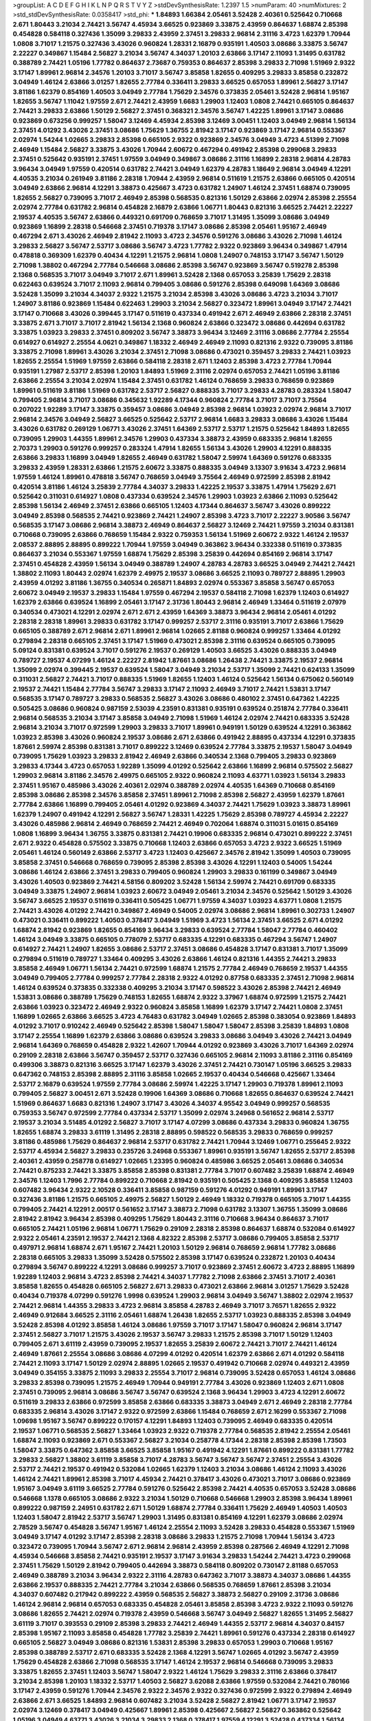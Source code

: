 >groupList:
A C D E F G H I K L
N P Q R S T V Y Z 
>stdDevSynthesisRate:
1.2397 1.5 
>numParam:
40
>numMixtures:
2
>std_stdDevSynthesisRate:
0.0358417
>std_phi:
***
1.84893 1.66384 2.05461 3.52428 2.40361 0.525642 0.710668 2.671 1.80443 3.21034
2.74421 3.56747 4.45934 3.66525 0.923869 3.33875 2.43959 0.864637 1.68874 2.85398
0.454828 0.584118 0.327436 1.35099 3.29833 2.43959 2.37451 3.29833 2.96814 2.31116
3.4723 1.62379 1.70944 1.0808 3.71017 1.21575 0.327436 3.43026 0.960824 1.28331
2.16879 0.935191 1.40503 3.08686 3.33875 3.56747 2.22227 0.349867 1.15484 2.56827
3.21034 3.56747 4.34037 1.20103 2.63866 3.17147 2.11093 1.31495 0.631782 0.388789
2.74421 1.05196 1.77782 0.864637 2.73687 0.759353 0.864637 2.85398 3.29833 2.71098
1.51969 2.9322 3.17147 1.89961 2.96814 2.34576 1.20103 3.71017 3.56747 3.85858
1.82655 0.409295 3.29833 3.85858 0.232872 3.04949 1.46124 2.63866 3.01257 1.82655
2.77784 0.336411 3.29833 3.66525 0.657053 1.89961 2.56827 3.17147 3.81186 1.62379
0.854169 1.40503 3.04949 2.77784 1.75629 2.34576 0.373835 2.05461 3.52428 2.96814
1.95167 1.82655 3.56747 1.11042 1.97559 2.671 2.74421 2.43959 1.6683 1.29903
1.12403 1.0808 2.74421 0.665105 0.864637 2.74421 3.29833 2.63866 1.50129 2.56827
2.37451 0.368321 2.34576 3.56747 1.42225 1.89961 3.17147 3.08686 0.923869 0.673256
0.999257 1.58047 3.12469 4.45934 2.85398 3.12469 3.00451 1.12403 3.04949 2.96814
1.56134 2.37451 4.01292 3.43026 2.37451 3.08686 1.75629 1.36755 2.81942 3.17147
0.923869 3.17147 2.96814 0.553367 2.02974 1.54244 1.02665 3.29833 2.85398 0.665105
2.9322 0.923869 2.34576 3.04949 3.4723 4.51399 2.71098 2.46949 1.15484 2.56827
3.33875 3.43026 1.70944 2.60672 0.467294 0.491942 2.85398 0.299068 3.29833 2.37451
0.525642 0.935191 2.37451 1.97559 3.04949 0.349867 3.08686 2.31116 1.16899 2.28318
2.96814 4.28783 3.96434 3.04949 1.97559 0.420514 0.631782 2.74421 3.04949 1.62379
4.28783 1.18649 2.96814 3.04949 4.12291 4.40535 3.21034 0.261949 3.81186 2.28318
1.70944 2.43959 2.96814 0.511619 1.21575 2.63866 0.665105 0.420514 3.04949 2.63866
2.96814 4.12291 3.38873 0.425667 3.4723 0.631782 1.24907 1.46124 2.37451 1.68874
0.739095 1.82655 2.56827 0.739095 3.71017 2.46949 2.85398 0.568535 0.821316 1.50129
2.63866 2.02974 2.85398 2.25554 2.02974 2.77784 0.631782 2.96814 0.454828 2.16879
2.63866 1.06771 1.80443 0.821316 3.66525 2.74421 2.22227 2.19537 4.40535 3.56747
2.63866 0.449321 0.691709 0.768659 3.71017 1.31495 1.35099 3.08686 3.04949 0.923869
1.16899 2.28318 0.546668 2.37451 0.719378 3.17147 3.08686 2.85398 2.05461 1.95167
2.46949 0.467294 2.671 3.43026 2.46949 2.81942 2.11093 3.4723 2.34576 0.591276
3.08686 3.43026 2.71098 1.46124 3.29833 2.56827 3.56747 2.53717 3.08686 3.56747
3.4723 1.77782 2.9322 0.923869 3.96434 0.349867 1.47914 0.478818 0.369309 1.62379
0.40434 4.12291 1.21575 2.96814 1.0808 1.24907 0.748153 3.17147 3.56747 1.50129
2.71098 1.38802 0.467294 2.77784 0.546668 3.08686 2.85398 3.56747 0.923869 3.56747
0.519278 2.85398 2.1368 0.568535 3.71017 3.04949 3.71017 2.671 1.89961 3.52428
2.1368 0.657053 3.25839 1.75629 2.28318 0.622463 0.639524 3.71017 2.11093 2.96814
0.799405 3.08686 0.591276 2.85398 0.649098 1.64369 3.08686 3.52428 1.35099 3.21034
4.34037 2.9322 1.21575 3.21034 2.85398 3.43026 3.08686 3.4723 3.21034 3.71017
1.24907 3.81186 0.923869 1.15484 0.622463 1.29903 3.21034 2.56827 0.323472 1.89961
3.04949 3.17147 2.74421 3.17147 0.710668 3.43026 0.399445 3.17147 0.511619 0.437334
0.491942 2.671 2.46949 2.63866 2.28318 2.37451 3.33875 2.671 3.71017 3.71017
2.81942 1.56134 2.1368 0.960824 2.63866 0.323472 3.08686 0.442694 0.631782 3.33875
1.03923 3.29833 2.37451 0.809202 3.56747 3.38873 3.96434 3.12469 2.31116 3.08686
2.77784 2.25554 0.614927 0.614927 2.25554 4.0621 0.349867 1.18332 2.46949 2.46949
2.11093 0.821316 2.9322 0.739095 3.81186 3.33875 2.71098 1.89961 3.43026 3.21034
2.37451 2.71098 3.08686 0.473021 0.359457 3.29833 2.74421 1.03923 1.82655 2.25554
1.51969 1.97559 2.63866 0.584118 2.28318 2.671 1.12403 2.85398 3.4723 2.77784
1.70944 0.935191 1.27987 2.53717 2.85398 1.20103 1.84893 1.51969 2.31116 2.02974
0.657053 2.74421 1.05196 3.81186 2.63866 2.25554 3.21034 2.02974 1.15484 2.37451
0.631782 1.46124 0.768659 3.29833 0.768659 0.923869 1.89961 0.511619 3.81186 1.51969
0.631782 2.53717 2.56827 0.888335 3.71017 3.29833 4.28783 0.283324 1.58047 0.799405
2.96814 3.71017 3.08686 0.345632 1.92289 4.17344 0.960824 2.77784 3.71017 3.71017
3.75564 0.207022 1.92289 3.17147 3.33875 0.359457 3.08686 3.04949 2.85398 2.96814
1.03923 2.02974 2.96814 3.71017 2.96814 2.34576 3.04949 2.56827 3.66525 0.525642
2.53717 2.96814 1.6683 3.29833 3.08686 3.43026 1.15484 3.43026 0.631782 0.269129
1.06771 3.43026 2.37451 1.64369 2.53717 2.53717 1.21575 0.525642 1.84893 1.82655
0.739095 1.29903 1.44355 1.89961 2.34576 1.29903 0.437334 3.38873 2.43959 0.683335
2.96814 1.82655 2.70373 1.29903 0.591276 0.999257 0.283324 1.47914 1.82655 1.56134
3.43026 1.29903 4.12291 0.888335 2.63866 3.29833 1.16899 3.04949 1.82655 2.46949
0.631782 1.58047 2.59974 1.64369 0.591276 0.683335 3.29833 2.43959 1.28331 2.63866
1.21575 2.60672 3.33875 0.888335 3.04949 3.13307 3.91634 3.4723 2.96814 1.97559
1.46124 1.89961 0.478818 3.56747 0.768659 3.04949 3.75564 2.46949 0.972599 2.85398
2.81942 0.420514 3.81186 1.46124 3.25839 2.77784 4.34037 3.29833 1.42225 2.19537
3.33875 1.47914 1.75629 2.671 0.525642 0.311031 0.614927 1.0808 0.437334 0.639524
2.34576 1.29903 1.03923 2.63866 2.11093 0.525642 2.85398 1.56134 2.46949 2.37451
2.63866 0.665105 1.12403 4.17344 0.864637 3.56747 3.43026 0.899222 3.04949 2.85398
0.568535 2.74421 0.923869 2.74421 1.24907 2.85398 3.4723 3.71017 2.22227 3.90586
3.56747 0.568535 3.17147 3.08686 2.96814 3.38873 2.46949 0.864637 2.56827 3.12469
2.74421 1.97559 3.21034 0.831381 0.710668 0.739095 2.63866 0.768659 1.15484 2.9322
0.759353 1.56134 1.51969 2.60672 2.9322 1.46124 2.19537 2.08537 2.88895 2.88895
0.899222 1.70944 1.97559 3.04949 0.363862 3.96434 0.332338 0.511619 0.373835 0.864637
3.21034 0.553367 1.97559 1.68874 1.75629 2.85398 3.25839 0.442694 0.854169 2.96814
3.17147 2.37451 0.454828 2.43959 1.56134 3.04949 0.388789 1.24907 4.28783 4.28783
3.66525 3.04949 2.74421 2.74421 1.38802 2.11093 1.80443 2.02974 1.62379 2.49975
2.19537 3.08686 3.66525 2.11093 0.789727 2.88895 1.29903 2.43959 4.01292 3.81186
1.36755 0.340534 0.265871 1.84893 2.02974 0.553367 3.85858 3.56747 0.657053 2.60672
3.04949 2.19537 3.29833 1.15484 1.97559 0.467294 2.19537 0.584118 2.71098 1.62379
1.12403 0.614927 1.62379 2.63866 0.639524 1.16899 2.05461 3.17147 2.31736 1.80443
2.96814 2.46949 1.33464 0.511619 2.07979 0.340534 0.473021 4.12291 2.02974 2.671
2.671 2.43959 1.64369 3.38873 3.96434 2.96814 2.05461 4.01292 2.28318 2.28318
1.89961 3.29833 0.631782 3.17147 0.999257 2.53717 2.31116 0.935191 3.71017 2.63866
1.75629 0.665105 0.388789 2.671 2.96814 2.671 1.89961 2.96814 1.02665 2.81188
0.960824 0.999257 1.33464 4.01292 0.279894 2.28318 0.665105 2.37451 3.17147 1.51969
0.473021 2.85398 2.31116 0.639524 0.665105 0.739095 5.09124 0.831381 0.639524 3.71017
0.591276 2.19537 0.269129 1.40503 3.66525 3.43026 0.888335 3.04949 0.789727 2.19537
4.07299 1.46124 2.22227 2.81942 1.87661 3.08686 1.26438 2.74421 3.33875 2.19537
2.96814 1.35099 2.02974 0.399445 2.19537 0.639524 1.58047 3.04949 3.21034 2.53717
1.35099 2.74421 0.624133 1.35099 0.311031 2.56827 2.74421 3.71017 0.888335 1.51969
1.82655 1.12403 1.46124 0.525642 1.56134 0.675062 0.560149 2.19537 2.74421 1.15484
2.77784 3.56747 3.29833 3.17147 2.11093 2.46949 3.71017 2.74421 1.53831 3.17147
0.568535 3.17147 0.789727 3.29833 0.568535 2.56827 3.43026 3.08686 0.480102 2.37451
0.647362 1.42225 0.505425 3.08686 0.960824 0.987159 2.53039 4.23591 0.831381 0.935191
0.639524 0.251874 2.77784 0.336411 2.96814 0.568535 3.21034 3.17147 3.85858 3.04949
2.71098 1.51969 1.46124 2.02974 2.74421 0.683335 3.52428 2.96814 3.21034 3.71017
0.972599 1.29903 3.29833 3.71017 1.89961 0.949191 1.50129 0.639524 4.12291 0.363862
1.03923 2.85398 3.43026 0.960824 2.19537 3.08686 2.671 2.63866 0.491942 2.88895
0.437334 4.12291 0.373835 1.87661 2.59974 2.85398 0.831381 3.71017 0.899222 3.12469
0.639524 2.77784 3.33875 2.19537 1.58047 3.04949 0.739095 1.75629 1.03923 3.29833
2.81942 2.46949 2.63866 0.340534 2.1368 0.799405 3.29833 0.923869 3.29833 4.17344
3.4723 0.657053 1.92289 1.35099 4.01292 0.525642 2.63866 1.16899 2.96814 0.575502
2.56827 1.29903 2.96814 3.81186 2.34576 2.49975 0.665105 2.9322 0.960824 2.11093
4.63771 1.03923 1.56134 3.29833 2.37451 1.95167 0.485986 3.43026 2.40361 2.02974
0.388789 2.02974 4.40535 1.64369 0.710668 0.854169 2.85398 3.08686 2.85398 2.34576
3.85858 2.37451 1.89961 2.71098 2.85398 2.56827 2.43959 1.62379 1.87661 2.77784
2.63866 1.16899 0.799405 2.05461 4.01292 0.923869 4.34037 2.74421 1.75629 1.03923
3.38873 1.89961 1.62379 1.24907 0.491942 4.12291 2.56827 3.56747 1.28331 1.42225
1.75629 2.85398 0.789727 4.45934 2.22227 3.43026 0.485986 2.96814 2.46949 0.768659
2.74421 2.46949 0.702064 1.68874 0.311031 5.01615 0.854169 1.0808 1.16899 3.96434
1.36755 3.33875 0.831381 2.74421 0.19906 0.683335 2.96814 0.473021 0.899222 2.37451
2.671 2.9322 0.454828 0.575502 3.33875 0.710668 1.12403 2.63866 0.657053 3.4723
2.9322 3.66525 1.51969 2.05461 1.46124 0.560149 2.63866 2.53717 3.4723 1.12403
0.425667 2.34576 2.81942 1.35099 1.40503 0.739095 3.85858 2.37451 0.546668 0.768659
0.739095 2.85398 2.85398 3.43026 4.12291 1.12403 0.54005 1.54244 3.08686 1.46124
2.63866 2.37451 3.29833 0.799405 0.960824 1.29903 3.29833 0.161199 0.349867 3.04949
3.43026 1.40503 0.923869 2.74421 4.58156 0.809202 3.52428 1.56134 2.59974 2.74421
0.691709 0.683335 3.04949 3.33875 1.24907 2.96814 1.03923 2.60672 3.04949 2.05461
3.21034 2.34576 0.525642 1.50129 3.43026 3.56747 3.66525 2.19537 0.511619 0.336411
0.505425 1.06771 1.97559 4.34037 1.03923 4.63771 1.0808 1.21575 2.74421 3.43026
4.01292 2.74421 0.349867 2.46949 0.54005 2.02974 3.08686 2.96814 1.89961 0.302733
1.24907 0.473021 0.336411 0.899222 1.40503 0.378417 3.04949 1.51969 3.4723 1.56134
2.37451 3.66525 2.671 4.01292 1.68874 2.81942 0.923869 1.82655 0.854169 3.96434
3.29833 0.639524 2.77784 1.58047 2.77784 0.460402 1.46124 3.04949 3.33875 0.665105
0.778079 2.53717 0.683335 4.12291 0.683335 0.467294 3.56747 1.24907 0.614927 2.74421
1.24907 1.82655 3.08686 2.53717 2.37451 3.08686 0.454828 3.17147 0.831381 3.71017
1.35099 0.279894 0.511619 0.789727 1.33464 0.409295 3.43026 2.63866 1.46124 0.821316
1.44355 2.74421 3.29833 3.85858 2.46949 1.06771 1.56134 2.74421 0.972599 1.68874
1.21575 2.77784 2.46949 0.768659 2.19537 1.44355 3.04949 0.799405 2.77784 0.999257
2.77784 2.28318 2.9322 4.01292 0.87758 0.683335 2.37451 2.71098 2.96814 1.46124
0.639524 0.373835 0.332338 0.409295 3.21034 3.17147 0.598522 3.43026 2.85398 2.74421
2.46949 1.53831 3.08686 0.388789 1.75629 0.748153 1.82655 1.68874 2.9322 3.37967
1.68874 0.972599 1.21575 2.74421 2.63866 1.03923 0.323472 2.46949 2.9322 0.960824
3.85858 1.16899 1.62379 3.17147 2.74421 1.0808 2.37451 1.16899 1.02665 2.63866
3.66525 3.4723 4.76483 0.631782 3.04949 1.02665 2.85398 0.383054 0.923869 1.84893
4.01292 3.71017 0.910242 2.46949 0.525642 2.85398 1.58047 1.58047 1.58047 2.85398
3.25839 1.84893 1.0808 3.17147 2.25554 1.16899 1.62379 2.63866 3.08686 0.639524
3.29833 3.08686 3.04949 3.43026 2.74421 3.04949 2.96814 1.64369 0.768659 0.454828
2.9322 1.42607 1.70944 4.01292 0.923869 3.43026 3.71017 1.64369 2.02974 0.29109
2.28318 2.63866 3.56747 0.359457 2.53717 0.327436 0.665105 2.96814 2.11093 3.81186
2.31116 0.854169 0.499306 3.38873 0.821316 3.66525 3.17147 1.62379 3.43026 2.37451
2.74421 0.730147 1.05196 3.66525 3.29833 0.647362 0.748153 2.85398 2.88895 2.31116
3.85858 1.02665 2.19537 0.40434 0.546668 0.425667 1.33464 2.53717 2.16879 0.639524
1.97559 2.77784 3.08686 2.59974 1.42225 3.17147 1.29903 0.719378 1.89961 2.11093
0.799405 2.56827 3.00451 2.671 3.52428 0.19906 1.64369 3.08686 0.710668 1.82655
0.864637 0.639524 2.74421 1.51969 0.864637 1.6683 0.821316 1.24907 3.17147 3.43026
4.34037 4.95542 3.04949 0.999257 0.568535 0.759353 3.56747 0.972599 2.77784 0.437334
2.53717 1.35099 2.02974 3.24968 0.561652 2.96814 2.53717 2.19537 3.21034 3.51485
4.01292 2.56827 3.71017 3.17147 4.07299 3.08686 0.437334 3.29833 0.960824 1.36755
1.82655 1.68874 3.29833 3.61119 1.31495 2.28318 2.88895 0.598522 0.568535 3.29833
0.768659 0.999257 3.81186 0.485986 1.75629 0.864637 2.96814 2.53717 0.631782 2.74421
1.70944 3.12469 1.06771 0.255645 2.9322 2.53717 4.45934 2.56827 3.29833 0.235726
3.24968 0.553367 1.89961 0.935191 3.56747 1.82655 2.53717 2.85398 2.40361 2.43959
0.258778 0.614927 1.02665 1.23395 0.960824 0.485986 3.66525 2.05461 3.08686 0.340534
2.74421 0.875233 2.74421 3.33875 3.85858 2.85398 0.831381 2.77784 3.71017 0.607482
3.25839 1.68874 2.46949 2.34576 1.12403 1.7996 2.77784 0.899222 0.710668 2.81942
0.935191 0.505425 2.1368 0.409295 3.85858 1.12403 0.607482 3.96434 2.9322 2.10528
0.336411 3.85858 0.987159 0.591276 4.01292 0.949191 1.89961 3.17147 0.327436 3.81186
1.21575 0.665105 2.49975 2.56827 1.50129 2.46949 1.18332 0.719378 0.665105 3.71017
1.44355 0.799405 2.74421 4.12291 2.00517 0.561652 3.17147 3.38873 2.71098 0.631782
3.13307 1.36755 1.35099 3.08686 2.81942 2.81942 3.96434 2.85398 0.409295 1.75629
1.80443 2.31116 0.710668 3.96434 0.864637 3.71017 0.665105 2.74421 1.05196 2.96814
1.06771 1.75629 0.29109 2.28318 2.85398 0.864637 1.68874 0.532084 0.614927 2.9322
2.05461 4.23591 2.19537 2.74421 2.1368 4.82322 2.85398 2.53717 3.08686 0.799405
3.85858 2.53717 0.497971 2.96814 1.68874 2.671 1.95167 2.74421 1.20103 1.50129
2.96814 0.768659 2.96814 1.77782 3.08686 2.28318 0.665105 3.29833 1.35099 3.52428
0.575502 2.85398 3.17147 0.639524 0.232872 1.20103 0.40434 0.279894 3.56747 0.899222
4.12291 3.08686 0.999257 3.71017 0.923869 2.37451 2.60672 3.4723 2.88895 1.16899
1.92289 1.12403 2.96814 3.4723 2.85398 2.74421 4.34037 1.77782 2.71098 2.63866
2.37451 3.71017 2.40361 3.85858 1.82655 0.454828 0.665105 2.56827 2.671 3.29833
0.473021 2.63866 2.96814 3.01257 1.75629 3.52428 0.40434 0.719378 4.07299 0.591276
1.9998 0.639524 1.29903 2.96814 3.04949 3.56747 1.38802 2.02974 2.19537 2.74421
2.96814 1.44355 3.29833 3.4723 2.96814 3.85858 4.28783 2.46949 3.71017 3.76571
1.82655 2.9322 2.46949 0.912684 3.66525 2.31116 2.05461 1.68874 1.26438 1.82655
2.53717 1.03923 0.888335 2.85398 3.04949 3.52428 2.85398 4.01292 3.85858 1.46124
3.08686 1.97559 3.71017 3.17147 1.58047 0.960824 2.96814 3.17147 2.37451 2.56827
3.71017 1.21575 3.43026 2.19537 3.56747 3.29833 1.21575 2.85398 3.71017 1.50129
1.12403 0.799405 2.671 3.61119 2.43959 0.739095 2.19537 1.82655 3.25839 2.60672
2.74421 3.71017 2.74421 1.46124 2.46949 1.87661 2.25554 3.08686 3.08686 4.07299
4.01292 0.420514 1.62379 2.63866 2.671 4.01292 0.584118 2.74421 2.11093 3.17147
1.50129 2.02974 2.88895 1.02665 2.19537 0.491942 0.710668 2.02974 0.449321 2.43959
3.04949 0.354155 3.33875 2.11093 3.29833 2.25554 3.71017 2.96814 0.739095 3.52428
0.657053 1.46124 3.08686 3.29833 2.85398 0.739095 1.21575 2.46949 1.70944 0.949191
2.77784 3.43026 0.923869 1.12403 2.671 1.0808 2.37451 0.739095 2.96814 3.08686
3.56747 3.56747 0.639524 2.1368 3.96434 1.29903 3.4723 4.12291 2.60672 0.511619
3.29833 2.63866 0.972599 3.85858 2.63866 0.683335 3.38873 3.04949 2.671 2.46949
2.28318 2.77784 0.683335 2.96814 3.43026 3.17147 2.9322 0.972599 2.63866 1.15484
0.768659 2.671 2.16299 0.553367 2.71098 1.09698 1.95167 3.56747 0.899222 0.170157
4.12291 1.84893 1.12403 0.739095 2.46949 0.683335 0.420514 2.19537 1.06771 0.568535
2.56827 1.33464 1.03923 2.9322 0.719378 2.77784 0.568535 2.81942 2.25554 2.05461
1.68874 2.11093 0.923869 2.671 0.553367 2.56827 3.21034 0.258778 4.17344 2.28318
2.85398 2.85398 1.73503 1.58047 3.33875 0.647362 3.85858 3.66525 3.85858 1.95167
0.491942 4.12291 1.87661 0.899222 0.831381 1.77782 3.29833 2.56827 1.38802 3.61119
3.85858 3.71017 4.28783 3.56747 3.56747 3.56747 2.37451 2.25554 3.43026 2.53717
2.74421 2.19537 0.491942 0.532084 1.02665 1.62379 1.12403 3.21034 3.08686 1.46124
2.11093 3.43026 1.46124 2.74421 1.89961 2.85398 3.71017 4.45934 2.74421 0.378417
3.43026 0.473021 3.71017 3.08686 0.923869 1.95167 3.04949 3.61119 3.66525 2.77784
0.591276 0.525642 2.85398 2.74421 4.40535 0.657053 3.52428 3.08686 0.546668 1.1378
0.665105 3.08686 2.9322 3.21034 1.50129 0.710668 0.546668 1.29903 2.85398 3.96434
1.89961 0.899222 0.987159 2.24951 0.631782 2.671 1.50129 1.68874 2.77784 0.336411
1.75629 2.46949 1.40503 1.40503 1.12403 1.58047 2.81942 2.53717 3.56747 1.29903
1.31495 0.831381 0.854169 4.12291 1.62379 3.08686 2.02974 2.78529 3.56747 0.454828
3.56747 1.95167 1.46124 2.25554 2.11093 3.52428 3.29833 0.454828 0.553367 1.51969
3.04949 3.17147 4.01292 3.17147 2.85398 2.28318 3.08686 3.29833 1.21575 2.71098
1.70944 1.56134 3.4723 0.323472 0.739095 1.70944 3.56747 2.671 2.96814 2.96814
2.43959 2.85398 0.287566 2.46949 4.12291 2.71098 4.45934 0.546668 3.85858 2.74421
0.935191 2.19537 3.17147 3.91634 3.29833 1.54244 2.74421 3.4723 0.299068 2.37451
1.75629 1.50129 2.81942 0.799405 0.442694 3.38873 0.584118 0.809202 0.730147 2.81188
0.657053 2.46949 0.388789 3.21034 3.96434 2.9322 2.31116 4.28783 0.647362 3.71017
3.38873 4.34037 3.08686 1.44355 2.63866 2.19537 0.888335 2.74421 2.77784 3.21034
2.63866 0.568535 0.768659 1.87661 2.85398 3.21034 4.34037 0.607482 0.217942 0.899222
2.43959 0.568535 2.56827 3.38873 2.56827 0.29109 2.31736 3.08686 1.46124 2.96814
2.96814 0.657053 0.683335 0.454828 2.05461 3.85858 2.85398 3.4723 2.9322 2.11093
0.591276 3.08686 1.82655 2.74421 2.02974 0.719378 2.43959 0.546668 3.56747 3.04949
2.56827 1.82655 1.31495 2.56827 3.61119 3.71017 0.393553 0.29109 2.85398 3.29833
2.74421 2.46949 1.44355 2.53717 2.96814 4.34037 0.84157 2.85398 1.95167 2.11093
3.85858 0.454828 1.77782 3.25839 2.74421 1.89961 0.591276 0.437334 2.28318 0.614927
0.665105 2.56827 3.04949 3.08686 0.821316 1.53831 2.85398 3.29833 0.657053 1.29903
0.710668 1.95167 2.85398 0.388789 2.53717 2.671 0.683335 3.52428 2.1368 4.12291
3.56747 1.02665 4.01292 3.56747 2.43959 1.75629 0.454828 2.63866 2.71098 0.568535
3.17147 1.46124 2.19537 2.96814 0.546668 0.739095 3.29833 3.33875 1.82655 2.37451
1.12403 3.56747 1.58047 2.9322 1.46124 1.75629 3.29833 2.31116 2.63866 0.378417
3.21034 2.85398 1.20103 1.18332 2.53717 1.40503 2.56827 3.62088 2.63866 1.97559
0.532084 2.74421 0.780166 3.17147 2.43959 0.591276 1.70944 2.34576 2.9322 2.34576
2.9322 0.327436 0.972599 2.9322 0.279894 2.46949 2.63866 2.671 3.66525 1.84893
2.96814 0.607482 3.21034 3.52428 2.56827 2.81942 1.06771 3.17147 2.19537 2.02974
3.12469 0.378417 3.04949 0.425667 1.89961 2.85398 0.425667 2.56827 2.56827 0.363862
0.525642 1.05196 3.04949 4.63771 3.43026 3.21034 3.29833 2.1368 0.378417 1.97559
4.12291 3.52428 0.437334 1.56134 2.96814 2.28318 2.05461 0.691709 2.63866 4.45934
3.38873 2.9322 1.12403 1.56134 0.437334 2.96814 2.11093 2.1368 3.96434 2.74421
1.23065 1.03923 2.24951 1.68874 3.08686 1.62379 3.33875 1.58047 3.85858 1.28331
1.58047 4.17344 2.96814 0.287566 1.82655 0.657053 0.314843 2.43959 1.89961 3.71017
3.29833 3.85858 3.43026 3.61119 2.40361 3.56747 2.63866 3.08686 3.38873 3.56747
1.16899 2.16299 0.739095 2.46949 2.71098 0.591276 3.04949 0.327436 1.89961 3.17147
0.575502 2.74421 2.08537 1.0808 0.437334 3.61119 0.591276 0.899222 2.46949 2.9322
0.591276 2.53717 2.53717 0.665105 3.04949 1.95167 2.37451 0.631782 2.53717 4.17344
0.568535 2.53717 3.04949 2.85398 1.15484 0.532084 2.05461 2.63866 0.799405 0.359457
0.759353 2.19537 4.28783 1.38802 2.02974 2.96814 1.82655 0.491942 3.52428 2.1368
0.538605 1.16899 1.64369 0.420514 1.82655 0.778079 2.85398 0.748153 2.671 1.51969
1.10745 0.398376 1.18332 2.31116 4.28783 1.92289 1.03923 3.66525 1.29903 2.28318
2.96814 3.56747 3.71017 1.58047 0.546668 2.85398 3.21034 2.671 2.88895 2.85398
2.1368 1.06771 2.31116 0.584118 1.75629 0.525642 1.21575 3.29833 1.44355 2.46949
1.87661 3.85858 1.84893 0.420514 2.56827 3.71017 0.972599 1.9998 0.511619 0.393553
2.05461 0.283324 3.43026 2.63866 1.62379 0.854169 2.53717 2.28318 2.8967 2.11093
1.11042 0.778079 3.29833 0.730147 3.29833 2.34576 2.46949 3.56747 1.40503 2.96814
0.683335 2.02974 0.854169 0.719378 0.415423 2.19537 0.485986 3.56747 4.28783 2.71098
2.22227 3.61119 2.88895 2.71098 4.01292 1.06771 2.56827 0.710668 3.71017 3.17147
0.546668 1.97559 4.28783 0.739095 4.63771 0.525642 3.85858 2.671 4.40535 0.359457
2.53717 3.08686 4.35202 1.29903 0.568535 3.21034 1.73503 0.972599 1.60413 1.70944
0.960824 2.63866 1.03923 1.16899 3.17147 3.08686 1.68874 1.73503 2.96814 0.525642
0.799405 2.46949 1.06771 0.831381 1.50129 2.16299 2.56827 1.62379 2.9322 2.96814
0.363862 3.04949 3.29833 3.43026 3.43026 1.84893 3.04949 1.23395 0.532084 3.43026
1.87661 1.87661 1.03923 1.24907 2.43959 2.34576 3.08686 3.08686 2.19537 2.74421
2.28318 2.85398 1.03923 3.43026 0.739095 2.19537 2.11093 2.34576 0.899222 2.22227
0.657053 2.37451 0.683335 1.97559 0.388789 3.29833 2.63866 1.0808 2.37451 0.778079
3.52428 1.68874 0.739095 2.53717 0.302733 1.11042 0.923869 2.34576 0.665105 4.34037
0.831381 3.04949 1.68874 0.265871 2.77784 2.96814 2.88895 3.81186 1.56134 2.74421
2.11093 3.29833 0.467294 3.56747 1.64369 3.43026 3.56747 0.525642 3.25839 2.34576
3.33875 1.73503 1.70944 3.33875 2.46949 1.68874 3.85858 3.96434 1.50129 2.41006
2.19537 3.29833 1.92289 3.66525 3.96434 1.80443 1.75629 3.52428 2.77784 3.04949
1.06771 2.37451 1.75629 2.63866 2.71098 1.29903 1.89961 4.01292 2.71098 1.62379
0.960824 1.97559 2.77784 1.87661 0.710668 1.46124 1.16899 3.29833 2.37451 3.66525
1.03923 3.08686 0.831381 0.287566 1.33464 2.53717 2.88895 0.987159 4.01292 2.19537
0.409295 2.85398 2.19537 3.71017 1.31495 2.63866 0.491942 3.17147 0.491942 0.467294
0.40434 3.66525 2.53717 3.04949 2.71098 2.63866 3.56747 0.923869 0.935191 0.575502
2.19537 1.97559 2.19537 0.279894 1.16899 0.719378 0.349867 1.51969 3.21034 3.61119
1.35099 3.08686 3.04949 1.82655 4.34037 3.29833 2.11093 2.34576 1.46124 0.854169
2.74421 0.888335 1.54244 2.63866 2.85398 0.491942 1.24907 0.809202 3.21034 1.12403
1.15484 0.759353 2.43959 1.16899 1.87661 1.82655 1.89961 1.11042 0.40434 1.31495
1.70944 0.719378 1.1378 1.16899 2.63866 3.81186 1.40503 0.809202 2.85398 4.58156
1.50129 1.0115 2.71098 0.525642 2.63866 1.97559 2.46949 0.923869 1.12403 1.15484
0.631782 2.9322 1.03923 1.26438 2.1368 0.378417 2.85398 0.799405 1.6683 3.43026
2.25554 2.96814 1.21575 3.13307 2.63866 2.46949 2.9322 2.34576 2.63866 4.45934
1.03923 2.37451 2.56827 0.719378 3.56747 3.00451 4.28783 0.972599 4.01292 0.311031
2.56827 0.972599 2.1368 1.16899 3.43026 1.95167 2.96814 1.56134 2.46949 0.591276
2.88895 0.739095 1.40503 0.473021 0.710668 3.04949 1.20103 2.96814 0.888335 2.34576
2.40361 2.96814 3.56747 0.532084 2.22227 2.9322 0.591276 1.26438 1.89961 1.20103
1.29903 2.63866 2.11093 3.08686 0.584118 3.33875 0.683335 3.00451 0.279894 0.719378
2.40361 0.910242 4.82322 4.12291 3.85858 2.74421 1.64369 1.12403 1.40503 0.276505
4.01292 1.56134 1.50129 0.607482 2.46949 2.56827 0.311031 2.96814 2.43959 2.34576
3.81186 2.05461 0.276505 2.37451 1.15484 3.38873 1.62379 3.00451 2.19537 0.923869
2.34576 0.999257 3.29833 0.473021 2.9322 2.63866 2.96814 2.9322 1.15484 1.44355
1.12403 1.97559 1.95167 2.53717 1.51969 1.77782 3.85858 2.74421 1.89961 4.01292
0.437334 0.460402 3.85858 3.17147 1.50129 2.53717 2.53717 2.96814 2.85398 0.789727
3.29833 3.04949 1.23395 2.96814 2.40361 2.25554 2.671 1.21575 3.43026 0.575502
1.73503 2.671 2.71098 2.19537 1.58047 2.34576 1.82655 0.710668 4.17344 1.20103
3.04949 2.53717 1.95167 1.51969 2.43959 1.58047 1.54244 0.491942 2.37451 0.614927
0.437334 2.85398 0.768659 2.46949 3.21034 0.311031 3.08686 3.21034 2.85398 3.96434
1.89961 0.854169 0.358495 3.71017 2.28318 2.05461 1.56134 0.532084 1.33464 0.614927
2.1368 2.671 0.683335 2.9322 0.420514 1.20103 0.710668 2.19537 0.949191 2.31116
3.29833 1.02665 3.43026 3.71017 1.26438 2.46949 2.74421 0.568535 3.08686 2.88895
0.899222 2.71098 1.53831 1.75629 0.568535 3.17147 0.748153 1.51969 2.88895 3.43026
2.37451 2.40361 0.768659 1.28331 2.85398 1.92289 1.35099 3.08686 1.12403 3.21034
0.425667 4.34037 3.29833 1.31495 0.568535 0.935191 1.16899 0.491942 1.97559 0.875233
2.96814 2.43959 0.691709 2.671 0.363862 2.671 4.58156 0.323472 3.33875 0.888335
3.96434 1.95167 1.29903 1.70944 3.96434 2.88895 2.63866 3.43026 3.29833 3.21034
3.29833 0.525642 0.691709 2.56827 0.665105 1.62379 2.9322 2.63866 4.58156 0.591276
2.43959 1.75629 4.01292 0.999257 3.38873 2.85398 0.568535 3.71017 1.75629 3.56747
1.15484 0.710668 3.04949 3.08686 4.01292 1.70944 3.52428 3.85858 1.46124 3.61119
0.409295 2.37451 2.671 1.56134 1.97559 1.50129 3.17147 2.1368 2.46949 2.63866
2.96814 1.36755 0.591276 2.96814 0.349867 2.11093 3.33875 2.43959 4.12291 3.43026
1.89961 1.62379 1.40503 1.62379 1.75629 2.46949 1.56134 1.12403 0.739095 1.84893
3.12469 0.473021 2.19537 3.21034 1.97559 1.51969 0.336411 1.95167 1.87661 1.31495
2.11093 3.21034 3.96434 3.43026 1.44355 3.96434 1.24907 1.24907 3.81186 2.46949
4.34037 0.437334 0.719378 2.34576 3.4723 0.739095 3.13307 0.649098 4.01292 3.21034
1.35099 0.276505 3.43026 3.71017 2.28318 1.80443 3.08686 1.95167 2.28318 1.47914
4.12291 0.420514 1.33464 2.02974 2.56827 0.960824 2.74421 1.95167 2.07979 3.17147
3.21034 0.511619 4.40535 0.29109 1.02665 4.28783 2.46949 1.03923 2.74421 1.29903
2.19537 0.505425 0.437334 0.568535 4.01292 1.06771 0.575502 0.748153 1.54244 1.15484
2.60672 4.58156 1.92289 1.16899 0.799405 2.28318 3.52428 3.66525 5.15364 3.81186
0.363862 0.584118 1.20103 1.12403 1.29903 1.21575 3.43026 1.36755 1.95167 2.53717
2.85398 0.710668 3.43026 0.622463 3.17147 2.56827 0.719378 2.28318 3.71017 2.9322
3.29833 0.899222 2.96814 3.08686 3.08686 2.63866 3.33875 0.302733 2.71098 2.31116
2.9322 1.56134 0.657053 4.76483 0.719378 2.74421 3.43026 1.05478 3.04949 0.639524
0.546668 2.02974 0.999257 3.81186 0.821316 1.80443 2.671 3.43026 0.739095 3.08686
2.96814 4.28783 2.02974 3.33875 0.40434 0.923869 2.63866 1.62379 0.899222 0.821316
2.19537 2.77784 3.43026 3.71017 3.71017 3.21034 1.95167 0.888335 0.314843 2.9322
0.511619 2.56827 2.05461 2.19537 0.987159 1.64369 2.671 3.66525 1.68874 1.87661
0.821316 3.81186 3.21034 0.491942 2.22227 2.05461 1.15484 1.75629 0.575502 2.74421
2.85398 0.511619 2.43959 3.29833 1.89961 0.960824 2.60672 2.05461 2.85398 0.373835
1.16899 0.821316 0.546668 1.97559 0.607482 2.71098 3.85858 3.56747 3.17147 0.388789
2.85398 2.85398 0.683335 0.568535 2.11093 0.759353 0.972599 2.96814 3.43026 1.44355
2.671 4.12291 3.21034 1.33464 3.04949 2.74421 4.12291 0.864637 2.96814 2.85398
2.74421 0.935191 2.19537 2.53717 1.75629 0.864637 4.01292 2.88895 2.85398 0.349867
3.96434 0.799405 2.71098 1.42225 1.16899 3.00451 1.89961 2.96814 3.08686 3.4723
3.85858 0.657053 1.35099 3.90586 3.33875 3.33875 2.1368 0.999257 3.21034 0.614927
0.768659 0.960824 0.614927 0.923869 1.50129 1.50129 0.854169 0.363862 2.9322 2.34576
4.0621 2.53717 2.37451 1.82655 1.35099 3.71017 1.82655 0.899222 2.9322 0.607482
3.08686 2.56827 1.0115 2.96814 2.19537 0.960824 2.56827 0.639524 0.935191 2.96814
3.17147 0.999257 2.9322 2.43959 0.40434 2.671 0.553367 1.51969 3.61119 1.59984
3.66525 0.730147 2.85398 3.21034 4.58156 0.591276 2.9322 2.85398 1.6683 1.97559
0.789727 3.66525 2.9322 2.05461 3.66525 3.21034 2.11093 1.46124 1.03923 1.24907
4.01292 0.473021 3.43026 3.85858 2.53717 0.899222 3.56747 0.467294 0.657053 0.84157
0.999257 0.607482 3.21034 2.71098 2.28318 3.17147 2.9322 0.710668 3.08686 0.511619
2.16879 3.04949 1.05196 1.56134 2.11093 1.82655 0.639524 1.62379 2.63866 3.04949
0.768659 0.987159 2.28318 3.00451 4.45934 2.74421 2.02974 2.11093 2.53717 3.56747
2.43959 2.671 0.710668 2.77784 0.683335 3.52428 3.04949 0.393553 1.82655 3.17147
3.96434 1.56134 3.04949 0.691709 2.63866 2.85398 0.575502 3.52428 2.19537 0.683335
3.91634 1.06771 1.56134 5.01615 2.96814 1.40503 2.671 2.74421 2.28318 1.58047
2.63866 1.18649 2.1368 0.888335 2.1368 3.04949 1.89961 2.28318 1.35099 2.02974
1.97559 3.33875 1.24907 2.77784 2.53717 1.20103 2.71098 3.71017 1.40503 1.95167
1.26438 2.96814 2.74421 3.85858 1.89961 1.35099 1.73503 1.24907 0.999257 2.19537
3.17147 1.82655 0.473021 3.29833 2.96814 1.80443 2.02974 0.525642 3.29833 2.37451
2.25554 0.437334 3.56747 2.31116 3.43026 1.58047 0.454828 2.70373 3.71017 0.665105
2.63866 0.972599 0.691709 0.354155 3.81186 3.4723 0.591276 0.393553 2.43959 1.73503
0.485986 2.63866 3.52428 0.40434 0.409295 2.46949 2.96814 2.16879 1.89961 0.631782
3.21034 0.393553 3.21034 2.43959 3.29833 1.75629 2.85398 3.25839 2.37451 4.22458
3.52428 3.13307 2.02974 3.96434 2.40361 1.12403 3.85858 2.74421 2.74421 0.739095
2.53717 0.975207 1.16899 2.671 3.43026 1.80443 1.06485 1.51969 0.864637 0.799405
1.46124 0.831381 2.37451 0.657053 3.81186 2.85398 2.43959 3.56747 0.949191 2.88895
2.63866 1.58047 2.25554 3.66525 3.4723 2.56827 4.28783 2.22227 3.17147 0.363862
2.28318 2.96814 0.511619 3.33875 1.97559 3.38873 0.730147 0.525642 1.36755 3.04949
2.74421 2.96814 3.08686 2.25554 1.97559 0.899222 2.11093 1.68874 2.11093 1.40503
2.56827 3.29833 1.40503 1.75629 2.37451 4.17344 3.29833 1.28331 2.28318 4.01292
2.53717 1.28331 3.33875 4.28783 0.923869 2.56827 3.56747 3.4723 1.40503 1.7996
2.96814 0.40434 3.08686 1.58047 0.759353 0.591276 1.56134 1.16899 2.96814 1.62379
2.19537 2.34576 0.739095 3.04949 1.0808 1.84893 0.561652 2.63866 3.17147 0.710668
3.71017 1.35099 2.34576 0.683335 3.21034 2.56827 2.8967 0.454828 3.29833 1.44355
0.888335 2.85398 1.09404 0.691709 0.710668 2.96814 0.454828 3.21034 0.449321 1.97559
0.40434 2.9322 1.77782 3.43026 2.05461 0.388789 2.96814 2.56827 3.43026 0.768659
2.53717 1.80443 3.21034 0.657053 3.29833 1.0808 3.29833 0.923869 1.29903 3.08686
2.74421 1.40503 2.28318 2.63866 1.03923 1.0115 3.21034 2.85398 0.899222 0.251874
2.24951 0.691709 3.38873 2.85398 0.899222 1.97559 0.491942 3.75564 0.591276 2.1368
2.43959 2.63866 3.85858 3.56747 3.21034 2.671 3.29833 2.1368 3.21034 2.28318
1.80443 1.58047 3.56747 2.63866 1.46124 1.92289 2.85398 1.77782 2.671 3.43026
0.960824 0.691709 0.683335 2.16879 2.671 2.81942 3.66525 0.568535 3.43026 2.31116
3.43026 1.84893 1.68874 3.4723 2.56827 2.53717 0.568535 3.29833 1.42225 2.74421
2.63866 2.74421 3.56747 1.29903 3.08686 3.33875 0.728194 2.71098 1.62379 1.95167
3.81186 1.24907 2.88895 1.44355 3.66525 0.768659 0.854169 0.363862 3.00451 0.568535
3.08686 1.64369 1.70944 3.81186 1.60413 3.17147 2.85398 2.56827 1.58047 3.08686
1.60413 0.336411 1.12403 2.9322 0.43204 1.82655 3.33875 2.56827 2.25554 2.63866
3.04949 0.269129 0.778079 2.22227 0.854169 2.63866 3.56747 1.33464 1.70944 1.89961
0.591276 1.40503 2.46949 0.261949 4.12291 3.17147 0.923869 0.584118 3.25839 3.4723
2.53717 1.46124 2.28318 3.43026 1.73503 3.66525 0.607482 2.63866 0.393553 0.999257
2.63866 0.739095 2.37451 3.17147 0.999257 0.768659 4.12291 2.74421 1.68874 2.00517
0.789727 0.639524 0.345632 2.85398 3.21034 1.03923 3.4723 2.74421 3.17147 3.29833
2.74421 0.899222 3.17147 2.11093 3.21034 1.42225 1.15484 2.85398 1.31495 3.17147
2.60672 2.19537 0.759353 2.53717 1.0808 3.43026 4.17344 2.11093 0.467294 0.568535
1.89961 2.1368 3.29833 2.56827 2.11093 1.58047 2.11093 1.03923 0.960824 3.71017
1.21575 2.74421 3.96434 3.56747 2.31116 2.02974 1.51969 0.960824 0.831381 3.17147
0.935191 0.349867 0.575502 1.70944 0.349867 0.631782 1.68874 0.232872 1.62379 1.11042
3.56747 1.89961 1.95167 3.61119 3.43026 2.85398 0.87758 0.532084 1.0808 3.85858
1.15484 2.9322 2.37451 1.70944 0.388789 0.279894 2.56827 1.24907 2.1368 1.75629
1.95167 2.43959 3.21034 2.53717 2.02974 0.864637 1.50129 3.62088 3.56747 3.71017
2.37451 3.00451 4.45934 3.21034 1.68874 4.01292 2.96814 1.60413 0.710668 3.43026
2.96814 1.58047 0.614927 3.52428 3.04949 0.598522 0.923869 2.74421 2.56827 2.96814
3.56747 3.21034 0.789727 0.778079 2.63866 1.18332 0.768659 0.409295 2.81942 2.53717
1.35099 3.37967 0.373835 1.05196 2.11093 0.568535 1.23395 1.46124 2.77784 0.864637
4.01292 3.00451 1.0808 1.0115 0.442694 0.683335 2.8967 2.00517 0.631782 3.85858
0.683335 3.43026 3.12469 4.17344 2.74421 2.53717 2.19537 3.81186 1.12403 1.97559
2.9322 0.323472 4.12291 0.248825 2.46949 2.74421 1.97559 0.449321 3.96434 3.17147
1.0808 1.97559 0.393553 1.12403 0.591276 0.831381 1.40503 0.349867 4.28783 0.748153
1.58047 1.50129 3.4723 4.17344 0.683335 3.08686 4.63771 2.53717 1.75629 3.4723
0.591276 2.85398 3.81186 3.29833 3.71017 2.74421 1.68874 2.53717 1.20103 2.74421
1.56134 3.08686 2.31116 0.359457 0.843827 2.37451 2.53717 1.28331 1.51969 0.420514
2.46949 1.40503 1.97559 4.23591 0.561652 1.35099 0.420514 3.29833 1.87661 0.639524
2.08537 1.89961 1.46124 3.4723 1.70944 0.553367 0.864637 1.16899 0.899222 3.08686
2.53717 2.96814 2.11093 1.24907 1.42225 1.97559 2.11093 1.82655 1.24907 0.525642
2.671 2.74421 2.24951 2.25554 3.29833 3.21034 1.97559 3.17147 2.74421 1.0808
1.38802 1.46124 2.63866 1.89961 4.12291 3.96434 2.28318 3.71017 1.0808 2.34576
2.46949 0.568535 0.710668 1.97559 0.511619 2.85398 0.972599 1.62379 3.43026 0.614927
0.473021 0.999257 2.53717 1.14085 1.38802 1.64369 3.52428 1.87661 1.82655 4.12291
2.63866 3.08686 3.71017 0.525642 1.35099 2.74421 2.22227 2.28318 3.65545 3.71017
3.71017 2.1368 4.82322 1.24907 3.85858 1.20103 3.00451 2.11093 0.568535 2.74421
2.46949 0.778079 0.888335 2.05461 0.700186 0.949191 0.568535 0.318701 2.88895 0.607482
0.864637 2.19537 0.759353 3.52428 1.95167 0.821316 0.739095 3.48161 3.17147 3.66525
1.46124 2.1368 2.19537 3.29833 3.17147 2.19537 1.58047 0.657053 2.46949 2.49975
1.75629 1.75629 1.42225 2.1368 2.11093 0.179132 3.12469 1.24907 1.20103 1.24907
1.68874 2.19537 2.43959 0.960824 1.46124 0.999257 3.66525 0.553367 2.37451 2.46949
0.960824 1.26438 0.43204 2.85398 2.63866 3.43026 2.16879 3.66525 2.74421 2.22227
1.06771 1.58047 0.831381 1.64369 3.38873 3.21034 3.17147 2.85398 3.66525 3.43026
2.63866 0.691709 2.85398 3.96434 3.08686 1.46124 2.77784 2.11093 2.85398 2.37451
2.85398 1.15484 3.04949 2.34576 3.96434 2.85398 2.28318 2.63866 1.97559 3.25839
3.12469 0.987159 2.11093 2.63866 3.29833 2.46949 1.9998 1.75629 3.29833 0.384082
1.64369 2.53717 2.71098 1.26438 2.85398 1.97559 1.35099 3.29833 1.46124 3.81186
3.56747 0.631782 0.960824 3.56747 3.21034 0.437334 0.657053 0.425667 3.08686 1.20103
3.66525 2.96814 4.12291 2.85398 0.40434 0.239255 0.553367 3.17147 0.999257 0.750159
2.77784 0.532084 0.454828 0.485986 3.33875 2.05461 0.854169 2.53717 1.51969 0.831381
4.95542 1.56134 3.04949 2.02974 4.17344 2.96814 1.42225 1.97559 2.96814 1.56134
1.29903 1.97559 4.40535 1.68874 2.56827 3.04949 0.449321 3.43026 1.11042 3.96434
0.393553 3.56747 0.258778 2.43959 1.03923 2.07979 2.43959 3.21034 0.768659 0.230052
2.02974 1.16899 3.08686 3.04949 3.25839 1.92289 1.51969 3.17147 1.35099 3.56747
0.799405 0.388789 1.53831 1.50129 0.614927 3.29833 5.2168 4.34037 1.0808 1.03923
5.57417 3.85858 3.04949 1.64369 0.388789 2.63866 0.409295 2.02974 0.302733 0.314843
3.66525 1.75629 1.95167 3.29833 0.553367 0.491942 3.33875 2.19537 3.29833 1.03923
1.21575 0.888335 2.28318 0.272427 1.51969 3.08686 2.1368 3.43026 2.85398 1.95167
2.53717 3.21034 2.46949 3.91634 0.739095 1.06771 0.336411 1.26438 3.38873 1.0808
2.28318 0.223915 2.02974 2.50646 2.11093 3.29833 0.719378 3.56747 3.08686 1.46124
3.4723 1.42225 0.691709 0.972599 0.710668 0.999257 1.75629 0.153123 2.56827 2.63866
0.702064 1.54244 1.06771 0.768659 3.08686 2.74421 0.789727 3.33875 0.598522 1.29903
1.64369 3.52428 0.923869 3.25839 1.15484 1.50129 3.08686 3.43026 1.82655 2.74421
2.46949 1.89961 1.20103 0.935191 3.56747 2.05461 2.46949 2.88895 2.1368 1.03923
0.511619 2.85398 0.719378 3.29833 2.11093 0.899222 0.821316 0.473021 0.639524 2.96814
0.568535 1.42225 1.51969 2.96814 0.864637 1.35099 0.739095 1.56134 1.82655 2.53717
0.258778 1.51969 2.11093 0.437334 3.08686 2.63866 0.631782 0.799405 1.92289 1.95167
0.454828 4.01292 2.9322 2.85398 3.52428 2.9322 0.972599 0.691709 0.442694 0.864637
1.29903 0.420514 4.45934 0.349867 2.28318 1.21575 3.17147 0.437334 1.51969 2.71098
1.46124 2.81942 0.831381 2.88895 0.691709 2.25554 3.96434 4.12291 1.75629 3.38873
2.11093 0.888335 3.33875 2.96814 2.56827 2.46949 2.56827 3.43026 3.38873 2.25554
2.56827 3.29833 4.45934 2.16299 2.43959 2.31116 1.16899 3.4723 0.899222 0.639524
0.373835 2.671 0.912684 2.88895 2.96814 2.85398 2.63866 0.719378 1.29903 3.17147
2.37451 0.987159 2.31116 1.84893 2.85398 2.02974 1.02665 2.05461 3.33875 0.739095
2.53717 1.01422 2.31116 3.04949 2.96814 3.04949 0.491942 3.75564 3.43026 2.77784
2.85398 3.17147 2.02974 1.16899 1.89961 1.58047 0.710668 0.683335 3.17147 3.21034
0.525642 2.53717 0.719378 2.16299 2.37451 2.28318 3.08686 1.31495 2.96814 2.85398
2.63866 0.923869 1.20103 2.11093 0.473021 3.56747 2.59974 0.888335 2.05461 1.44355
2.9322 3.56747 3.66525 0.739095 0.799405 2.05461 0.768659 3.33875 3.29833 2.46949
2.1368 0.454828 3.71017 2.85398 3.81186 0.511619 3.71017 2.77784 0.336411 2.63866
4.23591 3.4723 0.768659 2.53717 2.9322 0.491942 2.53717 0.854169 3.56747 3.33875
3.33875 2.05461 2.74421 0.43204 1.97559 0.614927 1.82655 1.95167 0.437334 0.675062
1.31495 2.77784 2.77784 3.21034 0.759353 2.43959 3.85858 1.03923 0.631782 0.553367
1.28331 3.4723 1.03923 1.12403 0.607482 0.323472 0.546668 0.789727 3.29833 3.08686
3.13307 3.71017 5.35978 2.19537 0.710668 2.63866 0.960824 3.71017 0.999257 0.821316
1.82655 0.710668 0.473021 0.739095 0.831381 2.25554 0.591276 1.82655 1.33464 2.74421
3.56747 1.26438 1.82655 1.71402 2.34576 2.40361 3.29833 3.04949 2.77784 1.05196
2.02974 2.96814 2.81942 2.50646 3.43026 1.75629 0.420514 0.960824 0.378417 1.62379
3.04949 2.28318 3.85858 1.16899 0.759353 1.29903 2.96814 2.85398 4.12291 1.46124
1.75629 0.647362 0.831381 3.66525 1.82655 3.21034 0.935191 0.759353 0.657053 3.85858
2.85398 0.517889 3.17147 0.378417 1.64369 2.88895 0.568535 1.29903 0.748153 1.36755
3.43026 0.373835 0.276505 1.62379 3.66525 3.21034 0.323472 2.63866 2.37451 2.63866
3.66525 2.74421 1.35099 0.888335 0.639524 0.719378 2.19537 0.999257 2.85398 3.21034
2.85398 3.08686 2.85398 3.17147 1.35099 2.25554 0.336411 4.45934 2.63866 3.96434
1.82655 2.85398 3.56747 1.06771 2.63866 1.9998 3.43026 1.38802 3.08686 3.17147
2.25554 2.96814 3.24968 2.63866 3.17147 0.639524 2.43959 2.9322 1.82655 0.999257
1.24907 2.74421 3.33875 2.46949 2.56827 0.923869 1.87661 3.43026 3.52428 1.68874
2.96814 1.23395 1.46124 0.363862 3.17147 2.40361 0.568535 0.532084 2.63866 2.46949
2.11093 0.460402 1.51969 0.984518 3.52428 2.74421 1.56134 1.84893 0.665105 1.46124
3.43026 3.29833 0.525642 2.43959 2.96814 0.511619 3.29833 0.923869 2.43959 2.71098
0.899222 2.81942 0.568535 2.11093 0.854169 3.17147 2.81942 2.11093 0.854169 3.81186
2.37451 0.614927 2.671 3.13307 3.85858 3.29833 1.24907 3.66525 1.44355 1.89961
3.4723 1.16899 2.37451 3.43026 2.63866 1.75629 2.11093 1.89961 1.46124 2.28318
0.923869 5.15364 0.639524 0.748153 0.639524 0.799405 1.40503 1.0808 2.19537 0.485986
0.899222 2.11093 0.454828 3.08686 0.923869 2.53717 0.960824 1.21575 1.95167 2.96814
0.525642 3.29833 0.657053 3.52428 1.82655 3.08686 2.19537 1.03923 0.710668 0.378417
3.52428 3.21034 2.63866 1.46124 2.77784 3.71017 2.43959 2.77784 3.04949 1.03923
1.75629 0.710668 0.899222 3.21034 2.11093 3.17147 1.38802 1.0808 0.864637 2.85398
3.71017 3.08686 2.37451 0.768659 3.56747 2.53717 0.393553 2.671 1.12403 2.46949
2.05461 3.29833 0.505425 2.85398 0.525642 0.831381 3.43026 0.607482 2.63866 0.923869
3.38873 3.43026 0.960824 1.64369 3.17147 3.85858 3.56747 2.96814 2.9322 1.75629
1.15484 2.96814 2.85398 3.08686 2.96814 3.29833 3.17147 1.38802 4.07299 0.854169
1.35099 1.18649 0.972599 1.11042 3.08686 2.71098 1.6683 2.74421 2.74421 2.96814
3.29833 2.63866 2.31116 1.29903 0.949191 1.20103 2.19537 3.29833 1.68874 1.11042
0.420514 3.85858 3.52428 3.96434 3.33875 0.739095 2.1368 1.75629 2.02974 0.799405
1.40503 3.61119 3.52428 0.899222 0.899222 1.29903 0.467294 2.74421 2.85398 2.19537
3.81186 0.511619 0.639524 3.08686 1.02665 1.97559 0.532084 0.949191 2.96814 3.56747
3.37967 2.1368 3.66525 2.77784 2.02974 2.96814 2.53717 3.96434 0.519278 0.314843
2.85398 3.43026 0.568535 4.12291 2.25554 1.64369 2.9322 3.71017 1.46124 2.46949
3.85858 2.11093 1.44355 2.74421 1.33464 2.85398 0.614927 2.88895 0.467294 0.864637
2.43959 2.40361 3.33875 3.56747 3.04949 1.06771 1.40503 3.66525 3.21034 1.51969
2.40361 3.08686 1.77782 0.960824 1.15484 0.923869 3.29833 1.33464 4.07299 2.34576
2.56827 4.17344 2.63866 3.43026 2.37451 2.96814 1.97559 2.02974 2.77784 2.96814
2.671 3.17147 0.710668 1.12403 3.71017 0.561652 2.85398 3.43026 1.15484 3.4723
1.92804 0.473021 0.420514 0.299068 
>categories:
0 0
1 0
>mixtureAssignment:
0 1 0 0 1 0 1 1 1 1 1 1 0 0 1 0 0 0 0 0 0 1 1 1 0 0 0 1 1 0 0 0 0 0 0 0 0 0 1 0 0 1 1 0 0 0 0 0 0 0
0 0 0 0 0 0 0 0 0 1 0 1 0 1 1 1 0 0 0 1 0 1 0 1 1 0 0 1 0 0 0 0 0 1 1 0 0 0 0 0 0 0 1 1 1 1 0 0 0 0
0 1 1 0 0 0 0 0 0 0 1 1 0 1 1 0 0 0 0 0 0 0 0 1 1 0 1 1 1 1 1 1 1 1 1 1 0 0 0 0 0 0 0 0 0 0 0 0 0 0
0 1 0 0 0 0 1 1 0 1 1 1 1 1 0 1 1 1 0 0 0 0 0 0 0 0 0 0 0 1 1 1 1 1 1 1 1 1 0 1 0 1 1 1 1 0 0 0 0 0
0 0 0 0 0 1 1 1 1 1 1 1 1 1 1 1 0 0 0 0 1 1 1 1 1 1 1 1 1 1 1 1 1 1 1 1 1 1 1 1 0 0 0 0 0 0 1 0 1 1
1 1 0 0 1 1 1 1 1 1 1 0 0 0 0 0 0 1 1 1 1 1 1 1 1 1 1 0 1 1 1 1 0 1 1 1 0 1 0 1 1 1 0 1 1 1 1 1 1 1
1 1 1 1 1 1 1 1 1 0 0 0 0 0 1 0 1 1 0 0 0 1 1 1 1 1 1 1 1 1 1 1 0 0 0 0 0 0 1 1 0 1 1 1 1 1 1 0 0 1
0 0 1 0 0 1 1 0 1 1 1 1 1 1 1 1 1 1 1 1 1 1 1 1 1 1 1 1 0 1 1 1 1 1 0 1 0 0 1 1 1 1 1 1 1 1 1 1 1 1
1 1 1 0 0 1 1 1 1 1 1 1 1 1 1 1 1 1 0 0 0 0 0 0 0 0 0 1 1 1 1 1 1 1 1 1 0 1 1 1 1 1 0 0 0 0 0 0 0 0
0 1 1 1 1 1 1 1 1 1 1 1 1 1 1 1 1 1 1 1 1 1 1 1 0 0 0 0 0 0 0 0 1 1 1 1 0 1 1 0 1 0 0 1 1 1 0 1 0 0
1 1 1 0 0 0 0 0 0 0 1 0 0 0 0 0 0 0 0 0 0 0 0 0 0 1 1 1 1 1 1 1 0 0 1 0 0 0 0 0 0 1 0 0 0 0 0 1 1 0
1 1 1 1 1 1 1 1 0 1 1 1 1 1 1 1 1 0 1 1 0 1 1 1 1 1 0 0 0 0 0 1 1 1 1 1 1 1 0 1 1 0 0 1 0 0 0 0 1 1
1 1 0 0 1 1 1 1 1 1 1 0 1 1 0 0 0 0 0 0 0 0 0 0 0 0 0 0 0 0 0 0 0 0 1 1 0 1 1 1 1 1 0 1 1 0 0 0 0 0
0 0 0 0 1 1 0 1 1 1 1 1 0 0 1 1 1 1 1 1 1 1 1 1 1 1 1 1 1 1 1 1 1 1 1 0 0 1 0 1 1 1 1 1 1 1 0 0 0 0
0 0 0 0 0 0 1 0 1 1 1 0 1 1 1 1 1 0 0 0 0 0 0 0 1 1 1 1 0 0 1 1 1 1 1 1 1 1 1 1 1 1 1 1 1 1 1 1 1 1
1 1 1 1 1 1 1 1 1 1 1 0 0 0 0 0 0 0 1 1 1 1 1 1 1 0 1 1 1 1 1 1 1 1 1 1 1 0 0 0 1 1 1 0 0 0 0 0 0 0
1 1 1 0 1 0 0 0 0 0 0 1 1 1 0 0 0 0 0 0 0 0 1 1 1 1 1 1 1 0 0 1 0 1 1 1 1 1 1 1 1 1 0 0 1 1 1 1 1 1
0 0 0 0 1 1 1 1 1 1 1 1 1 1 1 1 1 1 1 1 1 1 1 0 0 0 1 1 0 1 1 1 1 0 1 1 1 1 1 1 1 1 1 1 0 0 0 0 0 0
0 0 0 0 0 0 0 1 1 1 0 0 0 1 0 0 0 0 1 1 1 1 1 1 1 1 1 1 1 1 1 0 1 0 0 0 0 0 1 1 1 1 0 0 0 1 0 0 1 1
1 0 0 0 1 1 1 1 1 1 1 0 0 1 0 0 0 1 1 1 1 1 1 1 1 1 1 1 1 1 1 1 1 1 1 1 1 1 1 0 0 0 0 1 1 0 0 0 1 0
0 0 0 0 0 1 1 0 0 0 0 0 0 0 0 0 0 0 0 1 1 1 1 1 0 0 1 1 1 1 0 0 0 1 1 1 1 1 1 1 1 1 1 0 0 0 1 1 1 1
1 1 1 0 1 1 1 1 1 1 1 1 1 0 0 0 0 0 0 0 0 0 1 1 1 1 0 0 1 1 1 1 0 0 1 1 0 1 1 1 1 0 0 0 0 0 0 1 1 1
0 0 0 0 0 1 0 0 0 1 0 0 1 1 1 1 1 1 1 0 0 0 0 0 0 1 1 0 0 0 1 1 1 1 1 1 1 1 0 0 1 1 1 0 0 0 0 0 0 1
1 1 1 1 0 0 0 0 0 0 0 0 0 0 0 0 0 0 0 1 0 1 1 0 1 1 1 1 0 0 0 0 0 1 0 1 1 1 1 1 1 1 1 1 1 1 1 1 0 0
0 1 1 1 1 1 1 1 1 1 1 1 1 1 1 1 1 0 0 0 1 1 1 0 0 0 0 1 0 1 0 0 0 0 0 0 0 0 1 1 1 0 0 0 0 0 0 1 1 0
1 1 0 0 0 1 0 0 0 1 1 1 1 1 1 1 1 1 1 1 1 0 1 1 1 0 1 1 1 1 1 0 0 0 1 0 0 0 1 1 1 1 1 1 1 1 1 0 0 0
0 0 0 0 0 0 0 0 0 1 1 1 1 1 1 1 1 1 0 0 1 0 0 0 1 1 0 0 1 0 0 0 0 0 0 0 1 1 0 0 0 0 0 0 1 1 1 1 1 1
1 1 1 1 1 1 1 1 1 1 1 1 1 1 1 0 1 1 1 1 1 1 1 1 1 1 1 1 1 1 1 1 1 1 1 1 1 1 1 0 1 0 1 0 0 0 0 0 0 1
1 1 1 1 1 1 1 1 0 1 0 1 1 1 0 0 0 1 1 1 1 1 0 1 1 1 1 1 1 1 1 1 1 1 1 1 1 1 1 1 0 1 1 1 1 0 0 0 0 0
1 1 1 1 0 0 0 1 0 0 0 0 0 0 0 0 0 1 0 0 0 0 0 0 0 1 0 0 1 1 0 0 1 0 0 0 0 0 1 1 1 1 1 1 1 1 1 1 0 0
1 1 1 1 1 0 0 1 1 1 1 1 1 1 1 1 1 0 0 1 1 1 1 1 1 1 1 1 1 1 1 1 1 1 1 1 1 1 1 1 1 1 1 1 0 1 1 1 0 0
0 0 0 0 0 0 0 0 0 0 0 1 1 1 1 1 1 1 1 1 1 1 0 0 0 0 1 1 1 1 1 1 1 1 1 1 1 1 1 0 1 1 0 0 1 1 1 1 1 1
0 1 1 0 1 1 1 1 1 1 1 0 1 1 1 1 1 1 1 0 0 0 0 0 0 0 0 0 0 0 1 1 1 1 1 1 0 0 1 1 1 0 0 1 1 1 1 1 0 1
1 1 1 0 1 1 0 0 0 0 1 0 0 0 0 0 0 0 0 0 1 0 0 1 0 1 1 1 0 0 0 0 0 0 0 0 0 0 0 0 1 1 1 1 1 1 1 1 1 1
1 1 1 1 1 1 1 1 1 1 1 0 0 0 0 0 0 0 0 1 0 0 0 0 0 0 0 0 0 0 0 0 0 0 1 0 0 0 0 1 0 0 1 1 0 1 0 0 0 1
0 0 0 1 0 0 0 1 0 0 0 0 0 0 0 0 0 0 0 0 1 0 1 0 0 0 0 1 0 1 0 1 1 1 0 1 1 1 1 1 1 1 1 1 0 1 1 1 1 0
0 0 0 0 0 0 0 0 0 0 0 0 1 1 1 0 0 1 1 0 0 0 0 0 0 0 1 1 1 1 0 0 0 1 1 1 0 1 1 1 1 1 0 0 0 0 0 0 0 1
1 1 1 1 1 0 0 0 0 1 1 1 1 0 1 1 0 1 1 1 1 1 1 1 1 0 1 1 1 1 1 0 0 0 0 1 1 1 0 1 1 1 1 1 0 0 0 1 1 1
0 1 1 1 1 1 1 1 1 1 0 0 0 0 0 0 1 0 1 0 0 1 1 1 1 1 1 1 0 0 0 0 0 0 1 1 1 0 1 1 1 0 0 1 0 0 1 1 0 1
1 1 1 1 1 0 1 1 1 1 1 1 1 1 1 1 0 1 1 1 1 1 1 1 1 0 1 1 1 1 1 1 1 1 1 1 1 1 1 1 0 0 1 0 0 0 0 0 0 1
0 1 1 1 1 1 0 0 1 1 1 1 1 1 1 1 1 1 1 1 1 1 1 1 0 1 1 1 1 1 1 1 0 1 1 0 0 0 0 0 1 1 0 0 0 0 0 0 0 1
1 0 1 1 1 1 1 1 1 1 0 0 0 0 0 0 0 0 0 0 0 0 1 1 1 1 1 1 1 1 1 1 1 1 1 1 1 1 1 1 1 0 0 0 1 1 1 1 1 1
1 0 1 1 1 1 1 1 1 1 1 1 0 0 1 1 1 1 0 0 1 1 1 1 1 1 0 1 0 0 0 1 0 0 0 0 0 1 1 1 1 0 1 1 0 1 0 1 1 1
1 1 0 0 1 1 1 1 1 0 0 0 0 0 1 1 1 0 0 0 0 0 0 0 0 1 1 1 1 1 0 0 0 0 0 1 0 0 0 0 1 0 0 0 0 0 0 0 0 0
0 1 0 0 1 0 0 0 0 0 0 1 1 1 0 1 0 0 0 0 0 1 0 0 0 0 0 0 0 0 0 0 1 1 1 0 0 0 0 1 1 0 1 1 1 1 1 1 1 0
1 0 0 0 0 0 1 1 1 1 1 0 1 1 1 1 1 1 1 1 1 1 1 0 0 0 0 0 0 0 0 0 0 0 1 1 0 1 1 0 0 0 0 0 1 1 0 0 0 0
0 0 0 0 1 0 1 0 0 0 0 1 1 1 1 1 1 1 0 0 0 1 1 1 1 1 1 0 0 0 0 0 1 0 0 0 1 1 1 1 0 1 1 1 1 1 0 0 0 1
1 1 1 0 0 0 0 0 0 0 0 0 1 1 1 1 1 1 1 1 1 0 0 0 1 1 1 1 1 1 1 1 1 0 1 1 1 1 1 1 1 1 1 1 0 0 1 0 0 0
1 0 0 1 0 0 1 1 1 1 1 1 0 1 0 0 1 0 0 0 0 1 1 1 1 1 1 1 1 0 0 0 1 1 1 1 1 1 1 1 0 1 1 1 0 1 1 1 0 1
1 1 0 0 0 0 1 1 0 1 0 0 0 0 0 0 0 0 1 1 1 1 0 0 1 1 1 0 0 0 1 1 1 0 0 0 0 0 1 1 1 0 1 1 1 0 1 1 1 1
1 1 1 1 1 1 1 1 1 1 0 0 0 0 0 0 1 0 0 1 1 1 1 1 1 0 1 1 1 1 1 0 0 0 0 1 0 1 1 1 0 0 0 0 1 1 1 1 1 1
0 0 1 1 0 0 1 1 1 1 1 1 1 1 0 1 1 1 1 1 1 1 1 0 0 1 0 0 0 0 0 0 0 0 0 0 0 0 0 0 0 1 1 1 1 1 1 1 0 0
0 1 1 1 0 0 0 1 1 1 1 1 1 1 1 1 1 0 1 1 1 1 1 1 1 1 1 1 1 1 1 0 0 0 1 1 1 1 1 0 0 1 1 1 0 0 1 1 1 0
0 0 0 1 1 1 0 1 0 0 1 1 1 1 1 1 0 1 0 1 1 1 0 0 0 0 0 1 1 1 1 1 1 0 1 1 1 1 1 1 0 0 0 0 1 0 0 0 1 1
1 1 1 0 0 1 1 1 1 1 1 1 0 0 1 1 1 1 1 1 0 1 1 1 1 0 0 1 1 0 1 1 0 0 0 0 1 1 0 0 0 0 0 0 0 1 1 0 1 0
0 0 0 0 1 1 1 0 0 0 0 0 0 0 1 0 0 1 1 0 1 1 1 1 0 1 1 1 1 1 1 0 1 1 1 1 1 1 1 1 1 1 1 1 1 1 1 1 1 1
1 1 0 0 0 0 0 0 0 1 1 1 1 1 1 1 1 1 1 1 1 1 1 1 1 0 1 0 0 1 1 0 1 0 0 0 1 1 0 1 1 1 1 1 1 1 1 0 0 1
1 0 0 0 0 0 0 1 1 1 1 0 0 0 0 0 1 1 1 1 1 1 1 1 1 0 1 1 1 1 0 0 1 1 1 1 0 1 1 1 1 1 1 0 0 1 1 1 0 0
0 0 1 1 1 0 1 0 0 0 0 0 0 0 0 0 1 0 1 1 1 1 1 1 1 1 1 1 0 0 1 1 1 1 1 1 1 0 0 0 0 0 1 1 1 1 1 0 0 0
0 0 0 0 0 0 0 0 0 0 0 1 1 1 1 1 1 0 1 1 0 0 0 0 0 0 0 0 1 1 0 0 0 0 0 1 0 0 0 0 1 0 0 0 0 1 1 1 1 0
0 0 1 1 1 1 0 1 1 1 0 1 1 1 0 1 1 0 1 1 1 0 0 1 0 0 0 0 0 0 0 0 1 1 1 0 1 1 1 1 1 1 1 1 0 0 0 0 0 0
0 0 0 0 1 1 1 1 1 1 1 0 0 0 0 0 1 1 0 1 1 1 1 1 1 1 1 1 1 1 1 1 0 1 1 0 0 0 0 1 1 1 0 0 1 1 1 1 0 0
0 1 0 0 0 0 0 1 1 1 0 0 0 0 1 1 1 1 0 1 0 1 1 1 1 1 1 1 0 0 0 0 0 0 0 1 1 1 1 1 0 0 0 0 0 0 1 1 1 1
1 1 1 1 1 1 0 0 0 0 0 1 1 1 1 1 1 1 1 1 0 1 0 0 0 0 1 1 0 1 1 1 1 1 1 1 1 1 1 1 1 1 0 0 0 1 1 1 1 1
1 1 1 0 0 1 1 1 0 0 1 1 1 1 1 1 1 0 0 1 1 1 1 0 0 0 0 0 1 0 0 0 0 0 1 0 1 0 0 1 0 1 1 1 1 1 0 0 1 0
0 0 0 0 0 0 0 0 1 1 0 1 1 1 1 1 0 0 1 1 1 1 1 1 1 1 0 1 1 0 0 0 0 0 0 1 1 1 1 1 1 1 1 0 0 0 0 1 1 1
1 0 1 0 0 1 0 0 0 1 1 0 1 1 1 1 1 1 1 1 1 0 0 1 1 1 0 1 1 1 1 1 1 0 1 1 1 1 1 1 0 0 0 0 0 0 0 0 0 1
1 1 1 1 1 0 1 1 1 1 1 0 0 0 0 0 0 0 1 1 1 1 1 0 1 0 1 0 0 0 0 0 0 0 0 0 1 1 1 1 0 0 1 1 1 1 1 1 1 1
1 0 0 1 1 1 1 0 1 1 0 0 0 0 1 0 0 1 1 1 1 1 1 1 0 1 1 1 1 1 1 1 1 1 0 0 1 1 0 1 1 1 1 0 0 0 0 1 0 0
1 0 1 1 0 0 0 0 0 0 0 0 0 0 0 0 1 1 1 1 1 1 1 1 0 1 1 1 1 1 1 1 1 1 1 1 1 1 1 1 1 1 0 0 1 1 1 1 1 0
0 1 1 1 1 1 1 1 1 1 1 0 0 1 0 0 0 0 0 0 0 0 0 0 0 0 0 0 0 0 0 0 0 1 1 0 1 1 1 0 0 1 1 1 1 1 1 1 0 0
1 1 1 1 1 1 1 1 1 1 1 1 1 1 1 1 0 0 1 0 0 0 0 0 1 1 1 1 1 1 1 1 1 1 0 0 0 0 0 0 1 1 1 1 1 1 0 1 1 1
1 1 0 1 1 1 0 0 1 1 1 1 1 1 1 0 0 0 0 0 0 0 0 0 1 1 1 1 1 0 0 1 0 0 0 0 0 1 0 0 0 0 0 0 0 0 0 0 1 1
1 1 0 0 1 0 1 1 1 0 0 0 0 0 0 0 0 0 1 1 1 0 0 0 0 1 1 1 1 0 1 1 1 0 0 1 1 1 0 1 1 0 1 1 1 0 0 0 0 0
0 1 1 0 0 0 1 0 1 1 1 1 1 1 1 0 1 1 0 1 0 0 0 1 1 1 1 1 0 1 0 0 0 0 1 1 1 0 0 0 0 0 1 1 0 1 1 1 1 0
0 0 0 1 1 1 1 1 0 0 0 1 1 1 0 0 1 0 0 0 0 0 0 0 0 0 1 1 1 1 1 1 1 1 0 0 0 1 0 1 1 0 1 1 1 1 1 0 1 1
1 0 0 1 1 1 1 1 1 1 1 1 1 1 1 1 1 0 0 0 1 1 1 1 1 1 1 1 0 1 1 1 1 0 0 0 0 0 0 0 0 0 1 1 0 0 0 0 0 0
1 1 0 1 1 1 1 1 1 1 1 1 1 1 0 0 0 0 0 0 1 0 0 0 0 0 0 0 0 0 0 0 0 1 0 0 0 1 1 1 1 1 1 1 1 1 1 1 1 1
1 1 1 1 0 0 0 1 1 0 0 0 0 0 0 1 0 0 1 1 1 0 1 0 1 1 1 1 1 0 1 0 1 0 0 1 1 1 1 1 0 1 1 1 0 0 1 1 1 1
1 1 1 1 1 1 0 0 0 0 1 1 1 1 1 1 0 0 0 0 0 1 1 1 0 0 0 0 0 0 0 1 0 1 0 1 0 0 1 0 0 0 0 1 0 0 0 0 0 0
0 1 1 0 1 1 1 1 0 0 1 1 1 1 0 0 0 0 1 1 1 1 1 1 0 1 1 1 1 1 1 1 1 1 1 1 0 1 1 1 1 1 1 1 1 1 0 0 1 1
1 1 1 1 1 0 1 1 1 1 1 1 1 1 1 0 0 0 0 1 1 1 0 0 0 0 0 1 0 1 0 0 0 0 1 1 1 1 0 0 0 0 0 1 1 0 0 1 1 1
1 0 0 1 1 1 0 0 1 0 0 0 0 0 0 0 0 1 0 1 0 1 1 1 1 1 1 1 1 1 1 1 1 1 1 1 1 1 1 1 1 1 0 0 0 1 1 1 1 1
1 1 0 0 0 0 1 0 0 0 0 0 0 1 1 0 0 0 0 0 0 0 0 0 0 0 0 0 0 0 0 1 1 0 1 0 1 1 0 0 1 1 1 0 0 0 0 0 1 1
1 0 1 1 1 1 1 1 0 0 0 1 1 0 1 1 1 1 1 0 1 0 1 1 1 1 0 0 0 1 1 1 0 0 0 0 0 0 0 0 0 1 1 0 0 0 1 1 1 1
1 0 0 0 0 0 0 0 0 0 0 0 1 0 1 1 1 1 1 1 1 1 1 1 1 0 0 1 1 1 1 1 1 1 1 0 1 1 1 1 1 1 1 1 0 1 1 0 0 0
1 1 1 1 0 0 0 0 0 1 1 1 1 1 1 0 1 1 1 1 1 1 1 1 1 1 1 1 1 1 1 0 0 0 0 0 0 1 1 1 1 1 1 0 0 1 1 0 0 0
0 0 0 0 0 0 1 1 1 1 1 0 0 0 0 0 0 0 0 0 0 0 0 0 0 0 1 1 1 0 0 0 0 0 0 0 1 1 1 1 1 1 0 0 0 0 0 0 1 0
0 0 0 0 0 1 0 0 0 1 1 1 0 1 1 0 0 1 0 0 0 0 0 0 0 0 0 0 0 1 1 1 1 1 1 0 1 1 1 0 0 0 0 1 0 1 0 0 0 0
0 0 0 0 0 1 0 1 0 1 0 0 0 1 1 0 1 0 0 0 0 0 0 0 0 1 0 1 0 0 1 1 0 0 0 0 0 0 0 0 0 0 0 0 1 1 1 1 1 1
1 1 1 0 0 0 1 1 1 0 0 1 0 1 0 0 0 0 0 1 1 1 0 1 0 0 0 0 0 0 0 0 0 0 0 0 0 1 1 1 0 0 1 1 1 1 1 1 0 1
0 0 0 0 0 0 0 0 0 0 0 1 1 0 0 0 0 0 1 1 1 0 1 1 0 1 1 1 1 0 1 1 1 0 0 1 0 0 0 0 0 0 0 0 0 0 0 0 0 0
1 0 0 0 0 0 0 0 0 1 1 1 0 0 1 1 0 0 0 0 1 0 0 0 0 0 0 0 0 1 0 0 0 1 1 1 1 0 1 1 0 1 1 0 0 0 1 1 1 1
0 1 1 1 1 1 0 1 1 1 0 1 1 0 0 0 0 0 1 1 0 0 0 0 0 0 0 0 0 0 0 0 0 0 0 0 1 1 1 1 1 0 0 0 1 1 0 1 1 1
0 1 1 0 1 1 1 1 1 1 1 0 1 1 1 1 0 0 0 1 0 0 0 0 0 0 1 1 1 0 0 0 0 0 0 0 1 0 0 0 0 0 0 1 1 1 1 1 1 1
1 1 1 1 0 0 0 0 1 1 1 1 1 0 0 0 0 0 0 0 0 0 0 0 0 0 0 0 0 0 0 0 1 1 1 1 1 1 1 1 0 1 1 1 1 1 0 1 1 1
1 1 1 1 1 1 0 0 1 1 1 0 0 1 1 1 1 1 1 1 0 1 0 1 1 1 1 0 0 0 0 0 0 1 0 0 0 0 0 1 0 0 0 0 0 0 0 0 0 0
0 0 0 0 1 0 0 0 0 0 0 0 0 0 0 0 0 1 1 1 0 0 0 0 1 1 1 1 1 1 1 0 0 1 1 1 1 1 1 1 1 0 0 1 1 0 0 1 1 1
1 0 1 1 
>numMutationCategories:
2
>numSelectionCategories:
1
>categoryProbabilities:
0.5 0.5 
>selectionIsInMixture:
***
0 1 
>mutationIsInMixture:
***
0 
***
1 
>obsPhiSets:
0
>currentSynthesisRateLevel:
***
0.546267 0.920875 0.729622 0.0130588 0.265809 0.987595 2.16619 0.0633319 0.202192 0.358355
0.760506 0.0110013 0.576607 0.0884222 0.501666 1.30527 0.0190685 0.793936 0.284743 0.338491
2.24726 1.04643 7.86301 0.598116 0.3609 0.0568736 0.0555617 0.404326 0.113451 1.0965
0.0413696 0.726007 0.830486 0.540756 0.239398 0.678745 5.53374 0.148527 0.636425 1.36942
0.146836 0.986494 0.389517 0.200424 0.488913 0.139779 0.432101 1.61673 1.02355 0.570232
0.130719 0.202976 0.646159 0.789881 0.334556 0.489348 0.560118 1.41626 1.46619 8.77278
0.167098 1.10666 0.35824 0.515321 0.564701 0.689724 0.345748 0.253844 0.29248 0.142291
0.408475 0.108497 0.14107 0.420741 0.0647051 0.294611 1.58748 0.067278 0.0958392 0.089591
0.749992 3.8242 0.251488 0.598986 2.64036 0.438472 0.707881 0.4151 0.097535 0.723665
0.0628219 6.15222 0.159732 0.872923 0.852816 0.131475 0.128196 0.305432 0.105445 1.51104
0.379922 0.707052 0.0511852 0.175294 1.10455 0.252021 3.33364 0.635708 0.659609 0.277669
0.4327 0.488781 0.0635722 0.326132 0.326206 0.0551035 0.0692486 0.219295 0.760509 0.802261
0.967886 0.589877 0.391576 0.774089 0.565767 0.371177 0.0515911 0.202422 0.323443 0.155382
0.217161 2.70031 0.107014 0.160897 0.304321 0.472847 0.11043 0.527784 1.17614 1.11615
0.78707 0.527919 0.576002 0.301586 0.244128 0.107273 0.808869 0.641898 0.192524 0.0762619
0.782048 0.367511 0.734545 1.26127 0.262566 0.118192 0.676075 0.497711 0.101741 0.478608
1.02186 0.0813002 0.058354 1.26094 0.968711 0.21834 0.65454 0.710494 0.0505821 9.46304
0.0741716 0.795483 0.11108 0.509252 0.821884 0.207761 0.253268 0.0887239 0.535856 0.243563
0.269043 0.492173 0.536113 0.469029 1.77263 1.60978 0.223852 4.93841 0.175889 0.249748
2.90496 1.06759 0.542603 0.23928 0.0258317 5.65339 0.0533874 0.417639 1.1673 0.17099
0.0564237 0.439875 0.0413388 0.255779 0.167677 1.87629 10.953 0.0506187 0.529899 0.544609
0.113611 1.94362 0.101754 0.38177 0.0808303 0.062037 0.227521 8.09191 0.27042 0.384517
0.544577 0.144867 0.28524 1.66311 0.699821 0.263485 1.27733 1.61615 0.526235 0.158784
0.0655465 0.157477 0.716302 3.2152 0.238949 1.73624 0.702207 0.595351 0.366189 0.372307
1.65828 0.436878 0.027565 1.43051 0.0989357 0.242122 0.724933 7.93492 0.639453 1.09984
0.649182 1.06493 0.0695511 0.528214 0.463883 0.182037 4.28638 0.0423023 1.85936 1.1449
0.408172 0.677556 1.43152 1.05074 0.115426 0.130156 0.0383895 0.496504 0.138002 0.218937
0.108416 7.36392 7.67255 4.74474 0.157304 0.677107 0.781204 0.489894 0.0699338 0.553809
1.41523 0.381369 2.13835 0.463806 1.18065 1.33185 5.05219 0.0553408 0.345274 0.450692
0.341529 2.1089 0.687135 0.133625 0.0581177 0.0447839 0.459385 0.260623 0.402724 1.26362
1.39028 0.0516224 0.21614 0.625415 0.104218 0.320863 0.159658 0.165936 0.236032 0.0124421
0.638035 0.542122 0.229105 1.9986 0.228257 2.72473 0.579931 1.17372 2.59948 0.258306
5.80195 0.26984 0.733189 0.0481581 0.866058 1.27108 1.36967 0.126363 0.128243 0.553
0.266123 0.444112 3.32655 1.1409 5.50928 0.18089 1.07958 0.24254 0.507726 0.387836
2.17079 0.377313 0.388857 1.99367 0.591103 0.314578 0.0868034 0.271738 0.078971 0.605354
0.419387 2.595 0.257475 1.34565 0.331414 7.60167 6.92235 0.270623 0.448008 0.18713
0.831966 0.449413 2.27751 0.140333 3.42578 0.606057 0.594768 0.225391 0.503582 0.0239776
0.348518 0.319432 0.221722 0.0533966 1.05457 0.1154 0.314345 0.211826 0.206725 0.391203
0.631362 0.0842776 0.967539 0.913514 2.46762 1.33811 0.0623144 0.326617 1.45401 1.82033
0.147481 0.222956 0.0268257 0.0422685 0.887726 0.137547 3.87436 0.351238 8.31518 8.1194
8.55076 0.127312 0.930578 1.34973 0.94189 0.072793 0.135154 0.103628 0.323615 0.22597
0.0897836 1.27907 0.191134 0.602134 0.101447 4.19051 0.323309 9.38672 1.91203 0.0903943
0.605697 0.303134 0.959189 0.832488 0.0903941 0.312305 0.114419 0.212051 0.532932 0.0256472
0.124711 0.103766 1.2552 1.07954 0.129858 0.030157 2.78774 0.675259 0.185156 0.666308
0.521545 1.50405 0.340598 3.06703 0.264153 0.343809 0.636507 0.453965 0.177567 0.58167
0.383693 0.31745 0.0659975 2.13506 3.33531 0.310404 0.54308 0.557657 0.877447 0.0846929
1.71447 0.668797 0.277281 7.24949 1.25502 0.481168 0.727952 0.433408 0.072121 0.29781
0.23507 0.920802 0.270436 0.137107 0.117133 0.685724 1.6391 0.487149 0.471382 1.42273
1.32231 0.130712 1.1499 0.184324 0.211974 0.279568 0.46465 0.2917 0.523825 0.378018
1.28596 1.20551 0.935144 0.656598 2.06749 1.60948 0.436155 1.94269 0.0999503 0.805125
2.32009 0.0594001 0.188809 0.795849 0.29209 0.262152 0.155176 3.28657 0.125261 1.0444
0.441078 0.104565 0.261588 7.86821 0.703272 1.33388 2.89601 0.0137246 0.147547 0.0349061
0.570424 4.91918 0.258766 0.44665 0.330073 11.0212 0.375401 0.459561 0.128429 0.0342023
0.994074 0.240574 0.131834 1.5253 0.42832 0.199481 0.319118 0.299161 0.608947 6.78582
1.02192 0.0424509 0.405008 0.247616 0.585339 0.0526507 0.503339 0.273675 1.14426 2.60856
0.705679 0.480548 0.0993498 0.917349 0.101639 0.125952 0.749237 1.43222 0.824696 0.259662
1.73933 1.08591 0.622922 0.329253 0.111497 0.937594 10.1251 0.172453 0.563491 2.10974
0.24802 0.516765 0.278812 0.219247 1.26855 1.12481 4.58806 0.933207 0.673227 2.81954
0.0542603 0.504716 0.194602 2.62165 0.218285 0.421226 0.49311 0.275028 0.661632 0.198569
2.33686 0.582934 0.305955 0.290579 2.07053 1.6751 0.475921 1.04808 0.565792 0.552378
0.756335 0.25172 0.79631 0.691417 0.298297 0.210844 0.267288 0.136178 0.17828 0.275482
0.662904 0.593021 0.911394 0.128085 1.2456 0.430591 0.64409 1.24812 1.14102 0.587135
0.37093 2.58995 0.17792 1.01036 0.406303 0.353889 0.120787 0.10251 0.818178 1.03643
0.128786 0.431712 0.72585 0.304939 1.74513 2.36967 1.34716 0.909999 3.0238 1.07282
0.336127 0.458021 1.09843 0.647939 0.172225 2.03699 1.26646 1.17384 0.0521836 0.606051
0.601714 1.84108 0.790679 0.391998 1.00525 0.351715 0.137302 0.638407 0.136444 0.150579
8.03174 0.212561 1.05613 0.388263 0.776778 0.427354 0.172751 0.477933 1.03901 0.702641
0.395319 2.26534 0.784554 0.746099 0.143392 0.0918977 0.39432 0.508485 0.141737 0.0553526
0.0734203 0.225711 0.308618 0.649654 0.736721 2.0929 0.185199 1.47321 1.40279 0.267781
1.76531 1.08642 0.186495 0.0438944 0.124231 0.261919 0.170216 0.115189 0.366555 0.243287
1.13499 0.547159 0.646747 0.245982 2.41566 0.44503 13.6436 1.88288 2.20608 0.956711
0.57034 3.06786 0.39252 1.78664 0.439588 0.110896 0.0674033 4.90319 1.9238 0.291748
0.299929 0.0611219 3.75726 0.31295 0.222359 0.131604 1.35125 0.516958 0.0706556 0.288792
0.195547 0.468626 0.150488 0.0343454 1.28869 0.913778 0.26143 0.177142 0.687965 0.111354
0.421365 0.350813 0.182544 0.0169963 1.83821 0.192339 0.776769 0.095449 0.123256 0.253889
0.7602 2.74994 3.92114 0.422057 0.914287 1.4624 0.782749 0.0218021 1.619 0.0356419
0.752257 0.465749 0.167027 2.68759 0.72662 3.35723 0.533028 1.35356 0.261728 0.445085
1.07622 2.1845 0.658103 0.0201401 6.25194 0.732804 0.17193 0.0518835 0.355716 0.499921
0.0263391 0.740704 0.371425 1.21304 1.02301 3.93105 9.02656 0.754826 0.420021 0.396371
0.201943 0.331725 0.548319 0.181344 0.691363 0.301548 0.342683 0.146194 0.801862 0.276391
0.521005 0.0382244 1.48925 0.176815 1.0601 0.239753 0.188297 1.99679 0.0833344 0.423071
0.241481 1.60743 5.27689 0.370728 0.119696 0.559352 0.229572 0.178115 0.974399 0.346945
1.87528 1.62642 0.657281 0.548041 1.63113 0.285514 1.24393 0.620546 0.0377915 1.04103
1.64683 0.192129 0.567348 3.65831 8.97115 0.942984 0.0883441 1.33831 10.2236 0.586461
1.86959 0.574435 3.24668 0.765621 0.232683 0.0501921 0.32946 0.341033 1.31098 4.15088
0.124106 0.424828 0.0833084 0.571555 0.0278687 0.656115 0.277593 0.0918488 0.17985 0.141901
0.0610305 0.941487 1.14324 2.88791 0.724161 1.37262 0.50074 0.076595 0.111581 0.0914335
0.774987 0.148686 6.2822 0.692492 4.74212 0.133334 0.0703919 0.0795336 0.968969 0.367328
0.147414 0.51364 1.29644 6.25473 1.14517 2.21238 7.64565 0.795771 0.0336908 2.2333
0.32491 0.0590803 0.0837915 0.276248 0.433355 0.289341 0.0551798 0.480167 1.57786 0.00772367
1.35958 0.328348 1.63234 0.251059 2.66583 0.232919 0.0583439 0.084245 8.98911 0.544813
1.18204 0.699523 0.991323 0.175963 0.400528 0.948792 0.542889 0.465401 0.704124 0.909495
1.87386 2.44354 0.22111 2.4439 0.402131 1.53837 0.341122 0.167636 0.129843 0.200148
0.25311 0.671614 0.583414 0.398509 0.105151 1.72794 0.0444389 0.460972 0.12805 0.0846695
0.834129 0.718613 0.154724 0.174286 1.17441 0.604871 0.45046 3.56396 0.317063 1.81708
1.13739 0.1715 0.0841674 1.42271 0.396363 0.0679102 0.401012 0.0348624 1.18023 0.385298
1.65853 0.0204873 3.1892 0.540572 0.216591 1.46077 1.32314 0.0594086 0.959493 0.0777249
1.04625 0.174111 0.236215 0.299343 0.4736 0.226869 1.13113 0.508525 0.437518 0.422995
0.16046 0.481232 0.245473 1.56161 0.536279 1.03555 0.432871 1.08768 0.13867 0.517388
0.155218 2.63591 0.365142 1.18408 0.0881059 3.52302 0.347712 1.30276 0.472643 1.92026
0.796468 0.731856 0.358626 0.215164 0.525535 1.19103 1.18604 0.00631867 1.70175 0.0457314
0.53093 1.25507 0.610083 0.0531288 0.699417 0.479649 1.42427 0.305311 1.51371 0.153645
4.31149 0.0737816 0.351937 0.173789 2.84433 0.943582 0.101425 0.195903 0.0382445 0.818975
0.701701 0.20538 0.32591 0.285094 0.0493651 0.358676 0.0545538 0.502751 0.791697 0.491767
0.202262 0.612694 1.14133 1.06333 0.147974 1.18087 0.0238973 0.135404 0.451656 2.39472
0.0835373 0.953286 1.07434 0.476688 2.42242 0.150791 0.289796 0.303208 1.28264 1.04745
0.701701 0.520774 1.11254 0.595861 0.835463 0.13407 6.12668 0.547306 0.360681 1.40006
0.722627 0.0336406 2.02778 0.259468 2.26146 0.906114 9.13324 0.750696 0.681728 1.7168
0.795732 0.175086 0.988841 0.252753 2.99559 0.755122 0.527658 0.898644 0.787191 0.512519
0.00561382 0.224793 2.99581 1.74483 0.781314 1.20071 0.830894 0.0529113 2.47909 0.338123
0.0322935 0.258868 0.884505 0.438545 0.237338 3.05615 0.223113 0.166981 0.0930975 1.22896
2.55369 0.270106 0.123427 0.52571 0.52085 0.632661 0.165146 0.226967 1.43706 1.30896
3.28903 0.260062 0.06825 0.0824644 0.293954 0.421008 1.31793 0.714679 0.147286 1.09781
1.17754 0.755166 0.217177 0.723322 0.637796 0.807546 0.286784 3.05197 2.35347 0.259227
0.0143207 0.533072 0.480211 0.680037 0.289893 1.23504 1.07264 0.460817 0.771529 0.112651
0.627203 0.937548 0.237582 0.0204631 0.971544 0.0562947 2.48707 0.234917 0.395495 0.602578
0.262446 0.102859 5.20249 0.770722 0.0186949 0.257518 0.235267 0.679469 6.2255 3.21216
3.3051 0.758808 0.0416608 0.164697 1.05989 0.608918 0.754736 1.60125 0.262497 0.160506
0.0885468 0.264627 1.73338 0.113581 1.47533 0.519356 0.0545162 0.254293 1.05858 2.58038
0.734199 2.23273 5.59842 1.5135 0.36127 3.05542 0.151088 0.379455 0.375143 0.924506
0.0439065 0.428203 0.119256 0.101444 0.794966 0.506582 1.07857 0.169189 1.44613 0.0198407
0.62443 1.14541 0.262833 0.660065 0.290344 1.89618 0.731801 0.32814 0.564402 7.71081
0.899 0.474937 1.15674 0.214215 3.19078 1.94994 0.066349 0.835992 1.94238 0.50014
2.65291 0.842822 0.130655 0.51093 0.493138 1.78332 2.22595 0.105025 0.573214 0.0757447
0.36359 4.88632 2.25108 0.910556 0.457422 6.22825 0.183213 0.0829352 0.955586 8.03112
0.930621 0.243183 0.256863 0.165183 0.344332 0.392515 0.59782 0.569137 0.905449 0.247727
0.584389 0.18814 0.0562923 2.86669 0.168904 0.507966 0.265413 0.779918 0.118323 0.610444
0.315317 0.186627 0.331666 0.135753 0.516936 2.36738 0.149279 0.082057 0.388734 0.697136
0.830783 9.83081 8.51297 8.86138 0.156281 0.189844 1.64417 0.67347 0.196481 0.0696418
1.1684 0.359053 0.141754 8.13902 0.496643 0.87433 0.05484 0.450956 0.150876 0.103622
0.43997 1.53612 1.62284 0.0558916 0.249934 0.879151 4.23018 0.380184 0.128102 0.918774
0.208238 0.837177 0.357753 0.346161 0.218806 0.646637 0.488146 1.21755 0.810948 0.360704
0.12498 0.231754 0.106671 1.55023 0.0527096 0.685455 1.16115 3.8651 0.572064 0.403357
1.7054 0.692922 1.38443 0.372401 2.55091 1.06992 0.723691 0.752032 0.572262 0.30566
0.185271 1.44629 0.647958 0.0229395 0.25359 0.434567 0.45525 0.125105 0.187499 1.39176
0.817418 0.212349 0.160555 0.0922902 0.179224 0.0918483 0.708084 1.54976 1.42292 2.12263
0.215974 0.841893 0.253446 0.0855597 0.665937 0.381158 0.0546055 0.564335 0.480679 3.43434
0.42171 0.295635 0.260325 3.28271 0.119806 2.04682 1.35378 0.0681092 0.116006 0.446222
0.359045 5.72421 10.7737 0.052789 1.08521 0.143665 0.188292 1.07502 0.454515 1.62155
0.624172 7.25637 0.251471 0.0248628 0.167658 1.36357 2.4802 0.970921 0.513454 0.12245
0.0879222 0.767437 0.166637 4.09703 3.65782 10.89 0.663943 0.0376883 0.796451 1.73214
0.71382 0.112585 0.144214 0.102655 0.911074 0.0659369 1.64357 0.826761 0.746028 0.327553
8.5889 0.567979 0.401304 0.141217 0.283053 2.44262 0.200283 0.0639305 7.11783 0.0475848
0.64726 6.97052 0.317613 0.569237 2.19007 0.716276 0.480488 0.661011 0.191714 0.332182
0.287538 0.504115 0.117408 0.766728 0.936821 1.24276 0.16964 0.803554 0.139756 3.16781
0.318285 2.41239 0.484442 0.0691454 8.23036 0.227688 0.327996 0.142859 0.178817 0.0195918
0.431107 0.0390396 0.0894242 0.288403 0.335436 0.382153 3.02453 0.619525 2.25946 0.509603
0.878228 0.612592 0.0826068 0.295498 0.147821 0.116836 0.391757 9.06911 0.797233 0.302598
1.27101 1.61559 0.31311 8.63035 0.372502 1.16458 0.494152 0.0410408 8.28064 0.316979
0.268512 0.564943 1.6334 3.20478 0.102 0.252345 0.0237242 0.142929 0.162252 4.9817
0.22242 7.04408 0.391598 1.52452 0.0634908 0.763638 0.24306 0.544256 0.315009 0.0692079
6.83061 1.53823 1.02789 0.612788 3.73851 1.83743 0.11916 0.289779 0.102933 1.24524
0.230843 0.762295 0.107141 0.115405 0.137755 0.630353 1.58946 0.015054 0.0311577 2.16332
0.0272431 0.236911 0.202729 0.357549 0.992628 0.476491 0.103677 0.851656 1.1822 0.124086
0.536909 2.11921 0.432993 1.80464 0.229854 0.645508 3.13636 0.960508 0.220885 0.311817
2.36981 0.29766 1.01389 2.88235 0.229994 1.75924 1.13895 0.323329 3.43624 0.0870455
1.43855 0.96287 0.218456 0.13234 0.933411 0.232842 1.81092 2.08282 1.13522 0.154461
0.567382 0.795046 0.138123 0.184879 0.381092 2.54091 0.302627 0.365699 0.136385 7.11158
0.21864 0.891556 1.64545 0.139215 0.110258 0.53282 0.552481 0.0654182 1.49163 0.74752
0.744893 1.02447 2.08685 0.0924411 0.85661 0.0284399 1.38804 0.325206 1.13277 0.0601328
0.993455 0.276529 2.56425 0.950215 0.110922 10.0094 0.607148 2.95894 0.984732 0.127789
0.160703 0.246609 1.30635 0.23676 0.614922 0.632889 0.399274 0.267208 0.210859 1.64829
0.778024 0.039411 1.56734 0.157756 0.702223 0.0852826 0.558008 0.157511 0.406361 1.02301
0.126266 1.20182 0.145712 0.681793 0.105525 0.621281 3.42306 0.0960552 0.50426 0.0723263
0.614889 0.143645 0.135887 1.84835 4.83875 0.848697 5.65759 4.66732 0.11373 0.526911
0.211584 0.514516 0.621074 0.546575 0.944596 0.549306 0.344969 0.177424 0.29901 0.739345
0.535976 0.548113 0.440017 0.0336266 0.233573 0.326359 0.0546885 2.39458 0.17604 0.295404
0.455761 0.0866132 0.293584 0.272015 0.894736 1.29416 8.38298 0.282725 0.0976832 0.151181
1.6196 0.134157 0.18949 0.147433 0.348605 0.0729954 6.83197 10.5 0.201781 1.08093
0.261626 3.33112 0.518383 0.214868 0.150014 0.029168 1.22193 0.612716 0.243342 0.531241
0.131876 0.487027 0.254942 0.4738 0.103779 0.116761 0.0772774 0.291753 0.085938 0.0718638
0.501008 0.250061 0.401423 6.6779 0.137573 0.49669 0.369226 1.13032 0.45573 0.495945
0.0150266 0.445002 0.699418 0.168549 0.608138 0.709192 0.408276 0.150257 0.281228 1.30201
0.318391 0.514329 0.365067 0.073154 0.223515 0.814227 0.23747 0.894948 0.442203 0.517244
0.16726 0.292991 0.623484 1.19795 0.281349 0.114451 0.380437 0.437404 0.0966584 0.239796
1.31973 0.746122 0.19025 0.0212255 0.259497 2.03805 0.674982 0.26761 0.209208 0.173355
0.303521 0.145134 0.292683 0.438003 0.232083 0.478048 0.351463 0.130128 0.22292 0.428647
0.271665 2.60495 0.399747 0.66883 0.184666 1.11761 2.85723 0.043645 0.516623 0.13909
1.33217 0.903323 0.374658 0.978745 1.00131 2.30674 2.2213 0.169448 1.46569 0.353841
0.337019 2.06521 0.223212 0.152101 0.216622 0.185601 0.332608 0.106006 4.81369 0.431685
1.57945 1.54173 0.147536 0.202459 0.19909 1.38255 0.593468 0.220078 0.984309 0.945279
0.805856 0.35282 0.508283 0.922592 0.248006 1.48818 0.431006 1.275 0.106693 0.385518
0.653743 0.222273 1.33032 0.705723 0.122498 0.567128 0.296569 0.253424 0.372137 1.08571
0.501645 0.499352 0.663243 0.199899 0.109955 1.50002 0.0811126 0.304408 0.1429 0.180694
0.230807 0.385986 5.54472 0.787001 0.313783 0.0712331 0.0426952 1.47321 0.276446 0.966306
0.866602 0.593791 1.0479 2.75254 0.229551 0.723497 1.32913 0.305774 0.80831 3.5697
0.062502 1.08914 1.01206 3.28885 0.0870713 1.48849 7.82992 0.0688969 3.05451 1.344
0.0845894 0.943125 0.950088 0.0775869 1.3148 1.2101 1.60329 0.326448 0.278835 0.295401
0.344043 0.71681 1.78355 0.0391206 2.0732 0.136252 0.0185686 2.96541 0.0449605 0.0737738
0.197018 0.1424 0.44186 1.26307 0.758166 2.98353 0.0735774 0.0371372 0.270523 0.510415
3.14966 0.121898 0.639679 1.10909 5.4366 0.530182 0.164325 0.161083 0.303809 0.205429
0.17222 0.082688 0.502633 0.173803 0.54639 0.887733 0.720239 1.02791 0.022683 0.796696
0.0910269 0.57021 6.67874 7.04712 1.76038 0.611405 0.731707 0.138715 0.132247 0.420424
0.790621 0.282841 0.43443 0.149297 0.455043 0.106707 0.0301074 0.118823 0.121002 3.92203
0.113781 1.90619 0.646617 0.426322 1.60658 2.03816 0.226298 0.169893 0.275316 0.146145
2.80111 2.08659 0.38593 0.204953 0.174249 1.24341 0.0529016 0.454324 2.06529 0.358194
6.92921 0.206553 0.304217 0.0643165 1.08547 2.45561 1.50599 0.918618 0.277513 0.025769
0.258868 1.83445 0.777327 1.57043 3.23925 0.475054 0.641621 0.594883 0.303535 1.60509
0.186591 0.168286 0.461615 0.938363 1.05445 0.330298 0.294208 0.249182 0.179589 0.700422
0.688423 1.56234 1.18279 0.412749 0.720288 0.559718 0.519275 0.266678 0.188738 1.25145
0.127548 0.681754 0.378352 0.350779 0.339053 0.0577189 0.120033 3.31422 0.906192 1.33429
0.34742 0.0543325 0.762487 0.398454 0.220534 0.188129 0.0642712 0.261419 0.436252 0.204931
0.678391 0.590169 0.41176 2.93871 1.59365 0.924346 0.286996 0.199906 0.0933595 0.143142
0.250451 0.4604 4.67909 0.0893853 0.303542 0.28812 0.0910923 2.16265 0.143654 0.0695838
0.716517 1.17244 0.202101 0.0510051 0.471371 0.318336 0.179583 0.17978 5.15222 0.249269
0.816176 0.856025 0.328634 0.918136 1.00291 0.281506 1.5058 1.32504 1.48773 0.115735
0.971977 0.368532 4.02126 0.111947 0.194372 0.232852 0.057801 0.271092 1.46427 0.0954677
0.888929 0.429878 0.31695 0.305932 0.246881 0.312266 1.31626 0.0742356 0.0390462 0.455335
0.617821 5.39087 1.40381 1.0617 0.0496266 0.091243 0.435888 0.74846 8.7754 0.98876
0.121916 1.81935 0.861005 0.424438 0.747236 3.3525 0.481491 0.503252 0.320694 0.265591
0.361152 7.66243 8.28533 2.03041 0.331725 0.342464 0.0257637 0.0453784 0.720516 0.736094
1.65038 0.308714 1.45162 0.102781 0.530363 0.985653 0.526229 1.65577 0.315119 0.17461
0.281835 0.553168 1.14627 0.463751 0.0981584 0.185943 3.10218 1.35322 0.29286 0.263868
0.38941 0.167565 0.757841 0.299355 0.0943767 0.399794 1.17162 0.0271437 0.422218 0.601764
0.511922 1.73208 0.328285 0.138672 0.024623 0.323667 4.17198 1.88116 1.88264 0.770917
6.88008 0.320901 0.0807148 0.023607 0.757025 0.437424 0.333255 0.770131 2.60011 1.51035
2.56293 0.639247 0.261494 6.35509 0.181502 0.182335 0.758713 0.269001 0.0720367 0.197709
0.661252 1.21749 0.267051 0.0427111 0.0716871 0.296972 8.01091 0.289255 0.172155 1.22098
0.131879 0.873928 0.222628 0.763591 0.922726 0.492239 0.138159 0.416581 0.721032 0.237501
1.14227 0.208457 0.595516 0.0787563 0.28371 0.350225 0.206078 0.362597 0.28162 3.61924
0.0540542 0.78081 0.831778 0.705452 0.364757 0.437311 0.469063 0.173719 0.120674 0.670936
1.47686 0.11322 0.816878 0.0972765 0.303871 0.601463 0.667863 0.572398 0.0933835 0.0933634
0.531575 2.5871 1.18652 0.0412157 8.50643 0.416572 0.113925 0.569013 0.258558 1.21828
0.447276 1.69696 0.180175 0.039166 0.0484716 0.263948 0.786402 0.144459 0.813835 0.555646
0.211511 3.10547 0.0791097 10.654 0.454089 0.165154 2.77999 0.16724 0.116746 3.17606
0.961416 1.25854 0.368794 0.0652342 0.172259 0.146197 0.185179 1.752 3.20935 0.482464
0.270452 0.375925 3.32985 0.362761 0.643289 0.163297 0.978357 8.07723 0.44437 0.124413
0.28227 0.147974 1.70558 0.965797 2.34928 0.222584 0.615675 0.479281 0.514736 0.198824
0.439704 0.431978 0.264147 0.912031 0.208445 0.320303 0.493436 0.415397 0.193695 1.19963
0.94119 0.485878 1.24479 3.33958 1.27235 0.768913 3.11356 0.102611 0.856442 0.195813
0.337517 0.178616 0.388523 0.0178358 0.32154 0.0827533 0.0688582 0.507204 1.52056 0.363335
1.49872 0.281581 0.601863 1.24997 0.213091 1.12128 0.291369 12.9867 0.531591 0.0264782
4.74688 0.341686 0.226472 0.697486 8.42495 0.278921 0.890325 1.05174 0.709549 0.0963861
2.41316 0.043731 0.454518 2.38955 0.687665 0.610633 0.298053 1.16217 0.491102 0.554141
1.47853 0.225665 0.110488 0.0209446 0.621537 0.572259 0.886718 0.561847 1.18876 1.47537
3.49462 0.150539 0.0864066 0.391747 0.429169 0.184834 0.545304 2.68312 0.123613 0.506791
1.57539 0.630733 0.102361 4.31152 0.390224 0.849858 0.129876 1.24899 0.700044 0.767952
1.22244 2.34897 0.959356 0.14368 0.29247 0.336721 1.63239 0.177927 0.807888 0.153513
1.09403 0.408026 0.279576 1.48411 2.28748 0.814705 0.14049 0.576065 0.401991 0.102925
0.447107 1.64522 0.262657 1.34156 1.06267 1.24324 0.731606 0.15061 2.20461 0.12181
0.666555 0.0594309 0.148155 7.46395 0.172496 0.0970666 0.710615 0.250337 1.41327 2.49217
1.46487 6.68328 0.158496 0.0810075 0.756686 2.04289 0.19436 0.585795 0.205992 0.262473
0.670887 1.23437 0.362617 0.770028 0.446699 0.196065 0.847039 0.210215 0.633587 0.105711
1.74612 1.16164 1.06963 7.15516 7.34544 0.507771 3.63483 0.481289 0.538168 0.0487652
0.139166 0.360217 0.341708 0.175667 0.0318278 1.09652 0.435406 0.546833 0.224101 0.229514
1.53865 0.303282 0.633825 4.6732 0.128352 2.54196 0.109372 0.171749 0.151639 10.9441
0.16978 0.305342 0.29518 0.917197 1.40613 0.0777129 0.260471 1.60963 0.378056 0.406095
1.33731 0.693926 0.933881 0.879237 0.38138 0.0709232 0.632116 0.644084 0.510492 3.09621
0.72025 0.397422 0.61298 2.13836 0.883057 0.386115 0.557881 0.946221 0.102601 0.151247
1.30915 0.29829 0.00843587 0.242808 0.562841 1.14951 0.263034 0.488736 1.83214 0.259767
0.240095 0.584163 0.824043 0.625634 0.1397 0.229801 0.362701 0.0579263 1.02541 0.180098
0.305211 0.302043 0.515164 0.333913 1.17049 0.574195 0.529604 0.0882161 1.47545 0.309532
4.98091 0.358001 1.47507 0.493641 4.55492 0.210455 0.203138 0.585436 1.26935 1.33831
0.0289058 0.495254 1.44731 0.435019 5.96891 0.920675 0.728886 0.2439 0.782464 0.328977
1.51954 0.154731 1.3037 4.93533 0.103016 0.771653 0.412029 0.0349696 0.479864 0.166522
0.309083 0.00999188 2.71141 0.20331 0.325814 0.566162 0.477375 1.80489 0.115619 0.540395
1.86384 0.617545 0.341614 0.605252 0.0763417 0.622077 0.0926187 0.664119 0.318078 0.0466538
0.169856 0.48161 0.783374 0.304729 0.390542 0.594787 0.262763 0.0513343 0.782967 0.223729
0.771519 0.475508 0.552167 0.28552 0.84459 1.40928 0.680346 0.732415 0.561239 0.516584
1.45781 0.251885 0.842857 1.21011 1.22223 0.302098 0.513421 0.396872 0.301822 0.0516503
1.46592 0.278113 1.31352 4.54616 0.786996 1.01174 0.9049 0.757418 0.125901 0.156244
7.91227 0.169516 0.414557 0.481458 0.474325 0.178705 1.83026 0.256591 1.35189 6.54139
2.07654 0.336113 0.160288 0.288283 0.292407 0.0490853 0.0261269 0.620912 0.703083 1.85163
0.14402 1.08938 0.474475 6.15071 0.603499 1.47128 4.59857 0.418403 0.38323 0.0552141
1.19478 0.509057 0.123296 0.50569 1.10366 0.381298 0.181022 0.154014 2.04141 2.14506
0.220781 1.57852 0.903998 0.0941821 0.127097 1.53874 3.01023 0.79161 0.524328 0.452892
0.974128 12.6824 0.104425 1.1296 0.416816 0.301131 0.34577 0.667454 3.7767 0.349255
0.516987 0.435529 0.753003 0.531711 0.162699 0.15172 0.719428 0.847484 0.59862 0.446472
0.336124 0.629507 0.184965 5.92531 0.111367 0.0347717 0.156874 1.14418 0.61843 0.623552
0.853533 0.0712818 3.29492 0.66447 0.203438 3.18874 0.122576 1.67059 0.243423 0.333452
0.262064 0.0845329 0.693738 0.0429414 0.861951 0.437823 0.0410651 0.378089 0.52984 0.129816
0.448079 0.381855 0.200038 1.17598 0.418883 0.137002 0.0647906 1.24974 0.216912 8.85152
0.447438 0.863016 0.156776 0.927713 0.024894 0.668515 0.25037 0.601545 0.576069 1.94673
0.244039 0.96552 0.927414 4.92245 2.00227 0.516046 0.676283 0.203256 0.729473 0.175326
1.25686 0.0919517 0.206 8.34703 0.454674 0.104539 2.57294 0.90392 0.22151 0.838919
0.400511 0.219998 0.457872 0.0282991 0.941903 0.157694 9.60772 0.397207 7.21805 2.01678
0.804419 0.604454 0.391377 0.0802594 0.274821 0.778189 0.870538 0.845226 0.668736 2.99709
0.182938 0.679161 0.295804 0.935259 0.470615 0.599152 8.45508 0.0450891 0.189178 0.411166
0.152592 0.251162 2.79297 0.524809 1.98679 0.177498 0.40714 2.54549 1.7523 1.62549
0.355683 0.895311 0.0705307 1.63379 0.428483 0.143676 0.215198 0.0577837 0.403888 1.09111
0.466291 0.148824 0.399838 0.429958 0.837572 0.376913 0.0996447 0.197251 0.148866 0.274148
9.67581 2.94773 0.0099007 0.25433 1.28868 0.312959 0.194187 0.180735 0.691236 3.72092
0.24515 0.271816 0.500278 0.120065 0.527467 0.732659 0.335597 1.12672 0.271918 1.29744
0.469236 0.687937 0.407021 1.47914 0.428843 0.373929 0.307776 1.37378 1.21337 0.546068
0.0585545 0.247129 0.277878 0.789651 0.158055 0.247214 0.459103 1.88832 0.62293 1.23457
10.5097 0.078111 1.60687 0.433195 1.17362 2.44528 0.167319 0.296818 0.219227 0.121273
0.400815 0.707803 2.31277 0.29706 0.353573 0.237998 0.572647 1.05821 0.720472 1.3105
0.416168 0.269718 4.89357 0.114965 10.3998 1.31811 2.91379 0.587836 0.631266 0.146798
0.312133 1.51009 0.035544 0.0845835 0.661809 0.314444 0.42527 0.879027 0.456308 0.212664
6.80368 0.187705 0.626879 0.361244 1.17921 0.71847 0.655962 0.47215 0.36708 0.188367
0.271828 0.786981 1.8872 0.372225 0.131301 0.384031 0.483112 0.443312 0.753636 0.225057
3.61937 0.0658891 0.253365 0.695028 2.74394 2.48695 1.82381 2.03547 0.278457 0.55084
0.238708 0.236786 8.54606 0.154456 2.90249 0.52407 0.603942 1.98772 0.457263 1.37741
0.0261014 0.201146 1.17378 0.333575 0.527301 0.692879 0.0967476 0.110749 0.593167 0.0747357
0.183011 2.65321 0.82173 0.0478898 6.02251 0.810591 0.148739 0.138218 0.208514 1.90744
0.7666 0.44418 0.121653 1.12297 0.119006 0.0881189 1.28796 0.104771 1.09219 0.611366
0.558585 1.63731 0.0679643 0.36052 0.660791 0.160734 0.230752 0.211251 0.856646 0.644789
2.79936 0.0782079 0.228057 1.77444 1.70697 0.455182 0.138929 0.120265 0.235653 0.110667
0.304039 0.677267 1.70197 0.00953245 1.47755 0.470467 0.394588 0.490996 0.350334 0.727434
0.540614 0.713721 0.994775 1.28023 0.478342 0.394708 0.346055 0.549639 1.80989 0.430896
0.194317 1.2865 0.158936 0.0621141 0.278929 0.554241 5.3316 0.219658 0.556021 0.395114
0.469332 0.237597 0.0136651 0.442467 0.617305 0.190141 0.651686 1.06241 0.218542 0.216448
0.0500133 2.71772 2.1185 0.401361 0.531586 0.861686 0.176678 1.95595 1.33528 0.515994
0.829375 1.63937 0.1902 0.344088 0.319197 1.22184 0.100789 0.389848 0.404725 0.346726
0.0803212 4.49798 1.07728 0.365391 0.268771 0.558955 0.0720016 0.869388 0.872411 0.662294
0.164683 1.19885 0.147405 2.52261 0.700545 0.199778 0.262563 0.792028 0.247257 0.971784
0.786272 1.8429 10.332 2.53037 0.0754604 1.27592 0.726834 0.615458 0.900141 0.778631
0.337959 0.320003 0.97203 0.565093 1.87107 0.487818 0.0382144 0.0760814 0.626178 0.754273
8.19567 1.64108 0.397503 0.54028 0.615181 0.601654 0.104473 2.70408 0.797363 0.494183
0.405222 1.19698 0.404235 1.00411 0.401989 0.101252 0.832782 0.136204 0.284786 0.159706
0.593417 0.720839 0.504313 0.408361 0.174378 0.6918 0.0626207 1.8009 0.143337 0.176206
0.0222523 1.13359 1.16941 0.135632 0.802621 0.182054 0.288602 0.612248 0.23762 0.995271
1.49913 0.30421 0.931858 0.064084 1.12737 0.245152 0.478404 0.141059 1.81774 0.115971
0.268153 0.618734 0.382957 0.0618852 7.02959 0.720826 0.0395192 0.692207 0.404378 2.64572
0.455128 0.0931205 0.0625078 0.0636483 0.0692095 0.389419 0.48411 0.613358 5.62891 0.10462
1.14799 0.100941 0.338788 0.228798 0.966414 0.325773 0.196461 0.347332 0.438777 1.47811
0.671747 0.325834 0.398 2.16988 0.30606 0.564551 0.449544 0.242718 1.98791 0.297737
0.202137 1.51708 0.143575 0.28654 1.01564 0.42826 0.0644973 0.530217 0.307524 2.09525
0.611205 1.16547 2.09588 0.726799 1.50773 0.335974 0.124314 0.160729 0.167183 1.00144
0.136834 0.371972 2.68307 10.6203 0.206435 1.59188 0.954683 0.0307333 0.23616 0.694597
0.258169 0.347402 0.334752 1.00508 0.232007 0.292964 0.137098 1.11289 0.110837 0.0555423
0.114479 0.883448 0.446602 0.0427923 0.557783 1.50859 0.258962 0.651754 0.838703 2.84164
0.131799 2.83007 0.0155094 0.490777 1.77507 0.243966 1.05283 0.305947 0.270604 0.296767
0.35076 1.47344 1.06286 0.340023 0.173937 0.238968 0.438794 0.638332 0.0903117 1.79441
1.57476 0.783487 1.18298 1.45202 0.892114 0.768361 1.24601 3.25305 0.414722 0.582475
0.0570622 0.214755 0.249038 0.918754 0.806809 0.037407 0.693905 0.735066 0.0748623 8.7338
0.0748773 0.293441 1.50223 0.399341 0.268446 0.870458 0.50206 2.10705 0.972868 0.111054
0.0560184 0.519022 0.225449 0.537704 3.88582 0.289028 9.15669 1.11883 0.634016 0.626473
1.35769 0.817323 0.784871 0.0457084 0.0768216 1.02115 0.0148319 0.168533 0.207008 0.68734
1.98079 0.339627 0.0390392 1.03057 0.0655373 0.293302 0.42759 0.622229 0.859097 0.618791
0.0353324 3.08751 0.235058 0.0771834 0.408756 0.683714 0.168342 3.18456 2.4582 1.53306
0.748914 1.29561 0.816412 0.330184 0.961508 0.246084 0.0635012 1.28597 0.187982 1.1155
0.350575 0.0840123 0.871462 0.575247 0.594055 0.278936 4.76922 0.765282 0.206604 0.108923
0.904348 1.48479 0.171034 0.598947 0.280912 0.106292 0.344736 1.17719 0.227716 0.451284
0.646024 0.199549 1.95167 0.703623 0.704859 0.341906 0.0345399 3.89712 0.831321 0.147154
0.0762074 0.641071 0.618664 2.01235 0.196506 0.215822 0.805653 0.0491821 0.0990644 1.17839
0.47718 0.523372 2.13935 0.921832 0.592946 0.246428 0.686932 0.494536 0.0453674 0.576294
0.100984 0.400599 0.566286 0.719979 0.0470963 0.391724 0.785863 0.204481 0.53025 0.741375
1.19436 0.426775 1.14269 0.174169 0.446008 1.41116 0.0443186 0.205492 0.473411 0.669564
2.15222 0.504918 0.168395 0.090063 0.0883848 1.12226 0.423008 0.332435 0.815731 0.110873
0.176877 0.940118 2.48124 0.242491 0.851864 0.863529 1.11156 7.57007 0.155884 0.24367
0.162246 3.96343 0.168619 0.595908 0.317424 0.847367 10.9165 1.37437 0.0434094 2.64575
0.241594 1.13677 1.1756 5.54393 0.444593 0.248583 1.23343 5.46641 0.199588 0.684934
3.28315 0.303553 0.585047 6.19851 8.47031 0.470869 0.328461 0.0364589 0.486786 7.1266
0.0334999 4.77355 0.182924 0.452801 0.222137 0.687236 0.236743 0.181249 0.599807 0.0580887
0.0777235 0.702198 0.771113 0.349678 0.51686 0.502572 0.536492 0.277052 0.29187 1.79574
0.388069 1.67598 0.706487 0.199541 0.470239 0.580534 1.20646 0.525642 1.15273 1.10837
1.14114 2.53519 0.626168 2.43506 0.384339 0.344726 0.23357 0.146068 1.06794 0.435978
0.332351 0.489531 0.648716 0.675136 0.536421 0.102457 0.828198 0.925697 0.0641197 3.62648
0.586415 0.203141 2.09852 0.264756 1.74013 0.118402 4.595 5.73266 0.649083 0.141369
0.158334 0.171709 0.167504 0.480857 0.156132 0.676998 0.317002 0.208475 0.279077 0.29291
0.197079 0.74263 0.530499 0.363183 0.21006 0.0709922 0.184255 2.11234 0.294147 0.0442767
0.0466531 0.711534 0.0888692 0.12231 1.05943 0.313627 0.147668 0.188509 0.712174 0.485678
0.509383 2.42039 0.330754 0.205833 1.19125 2.04576 0.478488 0.805907 0.339579 0.45103
0.122129 0.92059 0.969214 0.273143 1.08445 0.586364 2.3667 0.620991 0.935181 3.54764
0.250424 1.13146 0.033426 2.8213 0.0366765 0.395535 0.524558 2.1787 1.80061 0.759539
1.265 0.0502842 1.08114 1.007 0.672861 1.51601 4.54949 0.0567321 1.71851 0.636103
2.38201 0.0493323 0.427274 0.549453 1.11105 10.2972 0.202382 1.23694 0.168671 0.891707
1.04601 0.210385 0.0328351 1.11787 0.291979 1.34805 0.64224 1.54855 1.01471 0.227969
0.329663 1.54211 0.0632072 0.189048 2.14358 1.21683 0.377499 0.201549 1.31787 3.80889
1.26514 0.994889 0.037737 0.226284 0.778029 1.24427 5.28047 0.0989939 1.8833 0.121805
0.536546 0.313979 0.248321 0.0306782 0.0412168 0.176518 0.288518 0.718635 0.599567 0.424849
0.777802 0.832156 0.293701 0.00867288 0.546581 0.348691 0.0809076 0.161857 0.277451 0.125185
0.807753 9.50138 1.96143 0.422828 0.00837349 0.106404 0.548256 0.815018 0.0660062 0.802727
0.140558 0.207817 0.441618 0.124886 0.63149 0.389615 1.90856 0.278788 0.411502 0.064923
0.370115 0.0889575 0.0889908 1.60548 0.256411 0.411556 3.30148 0.120282 0.597724 0.596789
1.49528 0.964345 0.301666 0.358466 0.160068 1.65181 4.92926 4.41873 0.20605 8.64
0.198893 1.37935 2.88627 0.258096 1.12182 0.109317 0.157546 0.974649 1.69721 0.197454
0.542959 4.33268 1.15521 0.166076 3.22933 0.376893 0.197901 0.253453 0.630649 0.19761
0.310254 3.94975 1.06406 0.384625 1.00714 0.497372 0.541207 0.915798 2.18793 0.339432
5.31391 0.477101 0.253817 3.75229 0.163377 0.362107 0.39885 6.04798 0.0879541 0.143779
0.178908 0.5242 0.410303 0.325372 0.311361 0.564954 1.60706 0.0102483 12.1846 0.877888
0.27907 1.90191 0.55002 0.542559 1.26992 0.63953 0.0540599 0.290528 0.956615 0.0838743
0.856254 1.28629 6.64579 0.358138 0.151523 0.958956 0.121432 0.660762 0.357898 0.0589592
0.340935 1.11519 0.145759 0.253334 0.086398 0.526094 0.574522 0.0710203 0.253388 0.141061
0.113281 0.673518 0.540625 0.2177 0.665301 0.178805 0.38755 0.351046 1.17323 12.0667
0.374594 0.488917 0.161215 0.292618 0.505533 0.396587 0.579728 0.809595 2.41778 0.104875
0.802789 0.774209 0.179227 0.103941 0.0120249 0.762457 0.44513 1.11917 0.506986 0.381539
1.69744 4.37077 2.75104 0.340348 4.73148 2.04299 2.35412 9.77631 0.603685 0.461567
0.156533 0.941278 1.01382 0.0734487 0.122023 0.359834 1.01321 2.22642 0.95283 0.122411
0.446664 0.282955 0.109974 0.628144 2.95045 2.95404 0.329565 0.529034 0.313649 0.40521
0.655748 0.531984 0.111937 0.18199 0.321454 1.87182 0.640765 0.041687 0.0492334 0.0900367
0.265417 0.329647 0.61176 0.21007 1.03776 0.0570418 0.0451004 0.421985 2.00914 0.136172
0.447357 0.475213 2.07635 0.215711 0.0933354 1.73964 0.931519 0.292065 0.245513 0.246272
0.664159 0.396874 0.882729 0.911071 0.121689 1.21306 4.04093 4.27172 0.758364 0.0669471
0.525503 0.20502 3.00075 1.11116 0.116557 0.982698 0.491072 0.324793 0.0741802 2.84636
0.121849 0.333484 0.373214 1.5896 1.81052 1.40949 0.259728 0.410591 1.88213 0.144489
0.849928 0.14688 0.329293 0.636251 0.334378 0.242655 0.374643 0.0796922 1.51104 1.2545
0.0533419 2.94859 0.186698 2.55237 0.488405 0.175699 0.599219 1.97982 0.169191 0.130007
0.787431 0.605098 3.30981 0.87501 1.74483 0.991257 1.23225 1.40434 0.0994506 0.613819
0.207646 0.255744 0.463472 0.459178 1.83849 0.56995 0.133851 0.514507 0.333642 0.33981
1.30425 0.344146 0.632336 0.237035 0.0736177 0.230434 0.753547 0.204032 0.416284 0.142311
0.203422 0.65841 0.421944 4.41038 0.49562 0.920246 0.102011 0.566996 0.387106 2.62602
0.626245 0.806383 0.310562 0.0732352 3.16869 0.576168 2.11722 0.756198 0.380144 1.90249
0.495908 0.0682812 0.706378 0.235677 0.560149 2.37121 0.872513 1.22302 1.01042 0.379374
0.108248 0.133658 0.825529 0.339291 0.386179 0.418222 0.345577 0.621502 0.505805 2.08715
0.690424 0.0908647 1.57214 0.0731643 0.269883 0.125086 0.94469 0.251523 0.291311 0.857215
1.77449 0.439752 0.243699 0.114182 0.64738 0.0487456 0.0653059 0.0590693 8.26349 0.340132
0.301604 0.543038 1.56074 0.590342 5.05578 0.687163 1.53588 0.7332 0.234209 9.32218
3.2412 1.45699 0.128286 1.1257 0.225465 0.942565 0.585101 1.22635 0.299638 0.31585
0.112483 0.471274 0.161711 11.6828 0.637138 0.257307 0.219404 1.12424 0.824785 0.190261
0.138099 0.19399 1.01131 1.10862 0.0247231 0.863808 0.108384 0.0791924 9.47736 0.467682
0.173813 1.45903 0.767547 0.281133 1.82692 1.08361 2.84012 9.61299 0.695721 5.28447
6.46793 0.288172 1.44513 0.351097 0.545344 1.50867 1.10641 0.153602 0.149426 0.102973
1.09964 0.874468 0.240812 0.222398 0.0864796 0.328646 0.392609 2.72617 0.434792 0.286571
0.707857 0.712777 0.492552 0.113589 0.337671 6.12716 0.251927 1.21182 0.742504 0.724916
0.442813 0.286547 0.472494 0.583711 0.930858 1.1098 0.324187 2.54411 0.42498 0.972592
1.74795 0.356485 8.40174 0.0528837 0.0283006 0.252541 0.26786 0.386713 0.796287 0.316308
5.85284 1.13139 1.18316 0.990551 0.0537355 0.0605699 0.323241 0.121305 0.418786 0.0962944
0.0422649 1.19743 0.109422 0.159701 0.0450648 0.540764 0.149289 0.233478 0.980728 0.133786
0.367713 0.403885 0.281594 0.275609 0.324187 0.706288 0.144983 0.281798 0.246552 0.146154
0.245344 1.20179 0.808304 0.287807 0.267364 0.562135 0.24767 0.325882 0.0986661 2.40234
0.308538 0.11362 0.263764 0.858092 0.70301 1.23908 0.735452 0.211113 0.615546 0.100614
0.176536 2.22326 0.64983 0.0235593 0.134992 1.40879 9.94304 1.14297 0.243563 0.292264
0.115363 0.257251 0.10063 0.353997 4.11176 3.21795 1.58639 0.340481 2.26219 1.58505
0.0577015 1.06624 11.223 4.68044 0.0545082 0.606024 0.994067 1.19333 0.67661 1.98406
0.171936 0.827496 0.289614 0.119052 0.157573 0.175786 0.364239 0.144158 0.146888 1.13758
0.792912 0.475249 0.0550849 1.10259 0.580094 0.0910801 1.27747 0.176526 1.10406 0.0794354
2.76833 0.284703 1.41282 1.07014 0.483568 0.550549 0.208108 0.0882913 1.66711 8.45108
0.295899 0.799611 0.182956 0.283363 0.19143 0.443204 0.724392 0.457306 0.37803 0.237489
1.07792 6.53314 0.441659 0.651013 1.74543 0.085883 0.0597865 0.102358 0.523527 0.908283
0.31662 0.180626 0.226758 0.970713 5.23198 0.168125 1.0985 0.603684 4.68762 8.07961
0.259153 1.09462 0.279202 0.899867 1.54038 0.852378 0.0473298 0.560474 0.315674 1.10082
0.335153 1.38682 0.115268 5.37355 0.71878 0.127181 0.319131 0.570555 0.0900605 1.28568
0.265282 0.109636 0.737149 0.0162106 1.21767 1.53602 3.40877 1.46113 0.0358135 0.253628
0.384822 3.89824 0.212793 0.0530688 0.301309 0.350324 0.979941 0.279985 0.264369 0.8565
0.369187 0.440357 1.69506 1.89489 2.45024 0.519437 0.718316 4.59255 0.458046 0.179037
0.953801 0.4883 0.734262 1.31924 0.126051 0.579068 0.893727 0.0334657 0.521306 1.3019
0.442262 0.278634 2.79054 0.123992 0.503704 1.62 0.157209 0.592185 0.523095 0.608513
0.0742895 0.698356 0.753479 1.36071 0.035588 0.157762 0.168219 0.291766 0.248938 1.36425
1.34907 0.320915 1.40856 0.133892 0.26105 1.16225 1.49175 2.26501 1.35816 0.291528
1.91414 0.624741 0.134193 0.422272 0.575404 2.18181 0.54109 0.393677 0.44306 0.363377
1.99347 0.337365 0.299565 3.45104 0.139325 0.468625 5.72381 9.20938 1.08484 0.382272
0.815534 0.090415 0.199248 0.901204 0.203442 0.138369 1.79199 1.98797 3.87848 0.96264
0.802149 1.45188 0.346085 4.46885 0.290966 1.23235 0.503392 4.21926 1.71197 0.0698546
0.650412 0.0525185 1.20975 0.0300971 2.20631 0.644304 0.191186 0.275587 0.359122 0.244316
0.353378 0.840094 0.528843 0.675323 0.367796 0.571176 0.573644 0.307822 1.02712 0.669015
1.4324 0.118886 0.0994061 0.857275 0.458619 0.668342 0.379951 0.244137 1.23399 1.43227
8.66415 0.177615 1.76551 0.0763771 1.26306 0.314857 0.33812 1.80978 0.686849 0.0706123
0.600214 0.682858 0.408919 1.14322 0.258938 0.218734 1.0494 0.273841 0.0994819 1.64106
0.624307 1.09373 1.48689 0.426165 0.263337 0.238323 1.90761 0.380013 0.446382 0.351612
0.489203 0.266652 0.610683 0.44913 0.488128 0.413525 5.01414 7.23716 0.201738 0.305625
6.44913 0.159829 1.33527 0.214178 0.397057 0.175408 0.14665 0.353909 0.14122 0.13796
0.645814 0.906192 1.37113 0.248451 1.21749 0.511403 0.127932 3.17163 0.710449 0.715196
0.889608 0.519658 0.105726 1.17809 0.83889 0.864814 0.910405 0.739432 0.130529 0.231612
0.678142 7.16222 0.171678 0.329053 0.310465 1.12981 0.453206 0.0987669 7.0565 0.12103
0.0903584 0.558677 11.2258 0.412148 0.0929445 3.79569 0.598726 1.11661 0.381876 0.080817
0.203544 0.425957 0.349952 1.27641 0.47333 2.52715 1.08921 0.482199 1.87025 1.7255
0.665729 0.61587 0.340101 0.134591 1.21756 0.401901 0.111762 1.18736 7.40015 7.36549
1.22031 0.285101 0.600278 0.471169 3.47053 2.02036 2.56266 1.49063 0.219888 0.131835
0.538163 0.157406 0.951442 1.56361 0.882924 0.618708 0.950455 0.346136 0.868689 1.89736
0.794917 0.746756 10.6133 2.22117 1.74599 0.307969 2.74896 0.257252 0.872139 0.496348
0.152475 0.410152 0.698814 0.564082 0.0875093 0.719403 0.503008 0.817727 0.12977 0.974187
0.0485445 0.944448 0.149896 0.087933 0.359668 0.59494 2.38617 1.02076 9.8665 0.588804
0.0675184 0.385819 0.00716485 0.329354 1.04763 0.989202 0.0849336 0.529103 0.159147 0.143161
0.98315 1.39913 1.20585 0.137939 1.75274 0.529413 1.16821 1.18253 3.88192 0.454429
0.0811012 1.90889 0.0594299 5.73462 0.679923 0.443547 1.9789 3.26477 1.68149 0.572819
0.114664 2.17141 5.19956 0.368094 0.605662 0.100672 3.09057 0.27851 0.374363 0.0786393
0.33402 0.0622458 0.629956 1.54268 2.51236 0.789839 0.886724 1.00452 0.0757625 0.452626
0.222803 0.100113 0.0692211 0.182817 0.47845 0.352672 9.77016 0.0544027 0.306933 0.121647
0.805722 0.499673 0.168109 1.07916 0.222169 0.668503 0.0885027 1.06294 0.176142 0.377085
0.32293 0.485225 0.322562 0.204233 0.169763 1.37895 0.132924 0.248433 0.980844 0.421657
0.471339 0.0845341 0.259754 0.407663 0.391049 1.12594 0.210594 0.482963 0.432396 0.409702
0.509179 0.865941 1.22109 2.29746 0.244205 0.427505 2.06699 1.88326 0.736208 0.182549
1.42157 1.28136 0.497492 1.1153 0.156332 0.0642036 0.881538 0.299245 0.787651 0.908294
0.204564 0.310428 5.99935 0.127467 0.0457943 2.0864 0.0850115 1.02326 0.225711 0.0572236
0.908731 0.143907 9.46947 0.422244 0.873409 0.266738 0.783713 0.273668 1.00943 0.138209
0.199514 5.04034 0.994481 0.33175 0.310056 0.0249602 0.352491 0.338201 2.04663 0.872855
0.459391 0.860265 0.209007 0.293546 0.237869 1.82722 0.583551 0.251005 0.91863 0.370003
1.13397 0.0468243 1.66518 1.60742 1.1423 0.593208 2.3778 1.24023 0.0457867 10.112
1.07801 0.713891 4.46165 0.35338 1.29529 0.0420075 1.14599 0.505504 0.502124 0.0569619
1.48053 0.75836 1.25737 0.144899 0.205185 0.0756072 0.142949 0.951663 1.31058 1.77014
0.0080948 0.782158 0.939195 0.673086 0.633176 0.071507 0.100136 0.534038 0.626935 0.674181
1.08678 1.41451 0.937674 0.262366 0.427633 0.0327937 0.526817 0.776426 0.795415 0.0590993
0.0045761 0.280638 0.33588 1.11391 0.0656672 0.0637003 2.03478 0.133897 1.08748 0.350536
0.43909 0.268835 3.19146 0.348065 3.82019 1.39062 0.0549845 2.30638 0.702628 0.702355
0.909109 0.233392 1.67278 0.444589 0.131609 0.685432 0.446435 0.147817 0.452901 0.909348
1.14575 0.333395 0.504989 0.271634 0.111642 0.397325 0.23728 1.16848 0.164158 1.06518
0.259284 1.46432 0.520656 0.981851 0.268316 0.130887 1.62721 0.312512 0.0706257 0.253575
0.563658 0.368739 1.33371 0.292559 1.18222 0.529984 1.70494 0.393736 0.681638 0.707629
0.959138 0.102491 0.264883 0.514368 0.122122 0.548803 0.197548 0.274085 0.347283 1.88262
1.37266 0.188811 0.17936 0.822779 0.848245 0.934215 1.35156 0.845696 0.286392 0.178284
0.482333 7.90281 8.63306 0.141918 0.813326 0.379411 7.30072 0.932788 0.324256 0.0485949
0.214498 0.545167 0.0608556 0.121999 0.26902 0.585729 0.0455151 0.138208 8.9126 2.54015
0.167531 0.109033 1.65 0.124764 0.399794 0.461403 0.0196424 0.223899 0.337888 0.164415
0.194133 0.767469 0.904139 0.783652 0.440987 0.141022 1.84345 0.0784819 1.21859 0.876361
0.236336 0.354323 0.120744 0.597551 0.227629 1.06589 0.845612 0.17852 0.723568 0.410412
0.662208 0.327258 1.11461 1.36855 0.615255 1.0769 0.0455071 0.865192 0.398762 0.187507
0.416634 0.0725147 0.383447 0.559364 0.0320257 0.123618 0.676143 0.0554472 0.10881 0.51118
0.516467 0.19085 1.50177 0.450272 0.363978 1.8495 0.0977227 0.294338 0.643315 0.100269
1.29118 2.91861 4.61273 3.68524 
>noiseOffset:
>observedSynthesisNoise:
>std_NoiseOffset:
>mutation_prior_mean:
***
0 0 0 0 0 0 0 0 0 0
0 0 0 0 0 0 0 0 0 0
0 0 0 0 0 0 0 0 0 0
0 0 0 0 0 0 0 0 0 0
***
0 0 0 0 0 0 0 0 0 0
0 0 0 0 0 0 0 0 0 0
0 0 0 0 0 0 0 0 0 0
0 0 0 0 0 0 0 0 0 0
>mutation_prior_sd:
***
0.35 0.35 0.35 0.35 0.35 0.35 0.35 0.35 0.35 0.35
0.35 0.35 0.35 0.35 0.35 0.35 0.35 0.35 0.35 0.35
0.35 0.35 0.35 0.35 0.35 0.35 0.35 0.35 0.35 0.35
0.35 0.35 0.35 0.35 0.35 0.35 0.35 0.35 0.35 0.35
***
0.35 0.35 0.35 0.35 0.35 0.35 0.35 0.35 0.35 0.35
0.35 0.35 0.35 0.35 0.35 0.35 0.35 0.35 0.35 0.35
0.35 0.35 0.35 0.35 0.35 0.35 0.35 0.35 0.35 0.35
0.35 0.35 0.35 0.35 0.35 0.35 0.35 0.35 0.35 0.35
>std_csp:
0.0192742 0.0192742 0.0192742 1.63124 0.165432 0.437039 0.238222 0.0209138 0.0209138 0.0209138
0.258487 0.0354577 0.0354577 0.437039 0.0160618 0.0160618 0.0160618 0.0160618 0.0160618 0.238222
0.0205195 0.0205195 0.0205195 0.172325 0.00986838 0.00986838 0.00986838 0.00986838 0.00986838 0.0196987
0.0196987 0.0196987 0.0340394 0.0340394 0.0340394 0.0340394 0.0340394 0.0340394 0.20679 0.682873
>currentMutationParameter:
***
-0.582378 -0.204452 -0.823561 -0.364063 -0.487987 0.852847 -0.699823 0.399885 -0.073126 -0.626108
-0.82421 -0.227331 -0.842682 0.424387 1.15397 0.00347537 -0.348545 0.860109 1.43817 -0.94136
-0.570829 -0.768459 -0.99958 0.629185 -0.809289 -1.25199 -0.152388 -0.49967 -1.11575 -0.0693896
-0.641358 -0.811644 -0.331492 -0.0936581 -0.764001 0.102993 -0.706221 -1.10826 -1.55209 -0.237494
***
-0.372788 0.21624 0.137992 0.168159 0.373844 -0.106613 0.254199 0.25559 0.52071 0.116861
0.230603 -0.0394456 0.21105 -0.254392 0.797485 0.89257 0.216349 0.744582 0.482402 0.0679532
-0.323253 0.0669433 -0.0905354 -0.152819 -1.1811 -1.06554 -0.425783 0.206769 -0.271852 -0.0561369
0.128905 0.086073 -0.27438 0.283012 0.0802749 0.193138 0.288837 -0.0839645 -0.235625 0.245124
>currentSelectionParameter:
***
0.40588 -0.0206454 0.39675 0.280335 -0.160137 -0.0973134 -0.268492 0.725902 0.3277 0.403467
-0.196021 0.752568 -0.088279 0.273741 0.0907349 0.554185 0.294401 0.25867 0.367146 -0.367011
-0.193505 0.207672 0.555273 -0.130334 -0.0675837 0.450794 1.74409 0.512627 0.838465 0.391524
-0.0227237 0.275965 0.324336 -0.0806858 0.310744 0.555686 -0.0848133 0.288942 -0.354806 -0.00304436
>covarianceMatrix:
A
9.91129e-05	6.93603e-05	5.06538e-05	1.57321e-05	6.97652e-06	2.2797e-06	-6.98933e-06	-3.86497e-06	-6.43215e-06	
6.93603e-05	9.86327e-05	4.237e-05	1.04284e-05	-7.77432e-07	2.02343e-06	-6.88159e-06	-1.04738e-05	-1.29158e-06	
5.06538e-05	4.237e-05	6.64368e-05	1.22935e-05	4.28572e-06	2.46309e-06	1.21976e-06	-4.23e-06	-9.01757e-06	
1.57321e-05	1.04284e-05	1.22935e-05	3.61578e-05	9.78785e-06	1.59796e-06	-3.47402e-06	4.17e-07	2.68802e-07	
6.97652e-06	-7.77432e-07	4.28572e-06	9.78785e-06	1.81075e-05	-3.62082e-06	1.76083e-06	-1.23608e-06	-3.85728e-06	
2.2797e-06	2.02343e-06	2.46309e-06	1.59796e-06	-3.62082e-06	2.20455e-05	-6.16162e-06	7.21222e-08	-2.88993e-06	
-6.98933e-06	-6.88159e-06	1.21976e-06	-3.47402e-06	1.76083e-06	-6.16162e-06	1.78984e-05	8.97344e-07	4.61404e-06	
-3.86497e-06	-1.04738e-05	-4.23e-06	4.17e-07	-1.23608e-06	7.21222e-08	8.97344e-07	4.49979e-06	4.82593e-07	
-6.43215e-06	-1.29158e-06	-9.01757e-06	2.68802e-07	-3.85728e-06	-2.88993e-06	4.61404e-06	4.82593e-07	1.13957e-05	
***
>covarianceMatrix:
C
0.000925338	0.000176185	-0.000284297	
0.000176185	0.000540521	-0.000247729	
-0.000284297	-0.000247729	0.000523279	
***
>covarianceMatrix:
D
0.000141228	1.18347e-05	-2.33587e-05	
1.18347e-05	7.86641e-05	-1.85368e-05	
-2.33587e-05	-1.85368e-05	6.60326e-05	
***
>covarianceMatrix:
E
0.000135023	3.21397e-05	-3.80752e-05	
3.21397e-05	9.23194e-05	-2.80863e-05	
-3.80752e-05	-2.80863e-05	4.78259e-05	
***
>covarianceMatrix:
F
0.000230097	5.47461e-05	-5.91691e-05	
5.47461e-05	0.000143708	-5.1393e-05	
-5.91691e-05	-5.1393e-05	0.000116468	
***
>covarianceMatrix:
G
0.00035317	9.46777e-05	0.000145311	1.57559e-05	-4.39702e-05	-1.12112e-05	-0.000125883	1.07251e-06	-1.3024e-05	
9.46777e-05	8.51926e-05	5.13607e-05	-1.56648e-05	-3.73072e-05	3.69544e-06	-2.77859e-05	5.81466e-07	-7.31781e-06	
0.000145311	5.13607e-05	0.000116687	1.52939e-05	-8.89485e-06	9.46871e-08	-6.36143e-05	-1.60647e-06	-1.91789e-05	
1.57559e-05	-1.56648e-05	1.52939e-05	7.22531e-05	2.66076e-05	-9.06896e-06	-5.69384e-05	-7.51873e-06	-3.26482e-06	
-4.39702e-05	-3.73072e-05	-8.89485e-06	2.66076e-05	5.94271e-05	1.63996e-05	1.44822e-05	-7.17038e-06	-1.12751e-06	
-1.12112e-05	3.69544e-06	9.46871e-08	-9.06896e-06	1.63996e-05	3.26265e-05	2.6958e-05	-6.86226e-07	-6.85078e-06	
-0.000125883	-2.77859e-05	-6.36143e-05	-5.69384e-05	1.44822e-05	2.6958e-05	0.000116228	5.23497e-06	7.21565e-06	
1.07251e-06	5.81466e-07	-1.60647e-06	-7.51873e-06	-7.17038e-06	-6.86226e-07	5.23497e-06	9.33662e-06	1.09655e-06	
-1.3024e-05	-7.31781e-06	-1.91789e-05	-3.26482e-06	-1.12751e-06	-6.85078e-06	7.21565e-06	1.09655e-06	1.28714e-05	
***
>covarianceMatrix:
H
0.000536307	5.88732e-06	-9.11619e-05	
5.88732e-06	0.000305828	-7.96871e-05	
-9.11619e-05	-7.96871e-05	0.000278938	
***
>covarianceMatrix:
I
0.000102036	2.32817e-05	3.31134e-05	2.34663e-05	-2.76262e-05	1.83171e-06	
2.32817e-05	6.82445e-05	-2.1267e-05	-1.84824e-06	3.52742e-05	2.27162e-06	
3.31134e-05	-2.1267e-05	8.80861e-05	1.68031e-05	-6.87698e-05	-1.31433e-06	
2.34663e-05	-1.84824e-06	1.68031e-05	4.47319e-05	-3.8498e-06	-8.26908e-06	
-2.76262e-05	3.52742e-05	-6.87698e-05	-3.8498e-06	0.000124595	3.02542e-06	
1.83171e-06	2.27162e-06	-1.31433e-06	-8.26908e-06	3.02542e-06	1.54e-05	
***
>covarianceMatrix:
K
0.000197589	4.2804e-05	-4.35259e-05	
4.2804e-05	0.0001171	-3.82516e-05	
-4.35259e-05	-3.82516e-05	6.55735e-05	
***
>covarianceMatrix:
L
0.000162021	1.33117e-05	5.57039e-05	2.88229e-05	1.83027e-05	3.86861e-05	2.78066e-06	1.47383e-05	-4.52672e-06	-7.02157e-06	-2.44395e-05	6.0139e-06	-2.26717e-05	1.12411e-05	1.21397e-05	
1.33117e-05	4.15599e-05	1.88495e-05	2.42079e-05	6.78669e-06	3.77279e-06	-1.78304e-06	6.50771e-06	-1.53043e-06	-4.92848e-06	2.36899e-06	2.40282e-06	-6.84557e-08	6.93598e-06	8.56254e-06	
5.57039e-05	1.88495e-05	6.71676e-05	3.44745e-05	-2.36035e-05	1.50445e-05	2.18685e-06	4.81888e-06	-8.92109e-06	-5.14146e-06	-1.09371e-05	5.18829e-06	-1.65163e-05	6.42038e-06	1.10996e-05	
2.88229e-05	2.42079e-05	3.44745e-05	5.79843e-05	1.99805e-06	1.11792e-05	-3.66456e-06	-2.6545e-06	-1.85323e-05	-8.78558e-06	-4.39734e-06	2.13381e-06	-1.06132e-05	2.06172e-06	1.11095e-05	
1.83027e-05	6.78669e-06	-2.36035e-05	1.99805e-06	6.76729e-05	3.03593e-06	1.3237e-06	2.89812e-06	6.95843e-06	-2.70744e-06	-1.86834e-06	-1.42811e-05	7.89377e-08	2.7938e-06	1.08882e-05	
3.86861e-05	3.77279e-06	1.50445e-05	1.11792e-05	3.03593e-06	3.53929e-05	-1.36169e-05	4.8318e-06	3.30455e-06	-5.36399e-06	-1.16479e-05	9.91345e-06	-4.62796e-06	5.76903e-06	-1.73947e-06	
2.78066e-06	-1.78304e-06	2.18685e-06	-3.66456e-06	1.3237e-06	-1.36169e-05	2.88345e-05	-1.72215e-06	-7.56432e-06	2.46697e-06	-5.26905e-07	-1.38771e-05	-3.56627e-06	1.63104e-06	4.82869e-06	
1.47383e-05	6.50771e-06	4.81888e-06	-2.6545e-06	2.89812e-06	4.8318e-06	-1.72215e-06	1.66021e-05	3.74586e-06	-2.98557e-06	-4.14474e-06	3.39067e-06	-3.1279e-06	7.96824e-06	4.92841e-06	
-4.52672e-06	-1.53043e-06	-8.92109e-06	-1.85323e-05	6.95843e-06	3.30455e-06	-7.56432e-06	3.74586e-06	2.42746e-05	1.5361e-06	2.02999e-06	1.90142e-06	5.41004e-06	2.72446e-06	-3.52115e-06	
-7.02157e-06	-4.92848e-06	-5.14146e-06	-8.78558e-06	-2.70744e-06	-5.36399e-06	2.46697e-06	-2.98557e-06	1.5361e-06	6.874e-06	3.31725e-06	-1.61672e-06	3.05928e-06	-3.65027e-06	-2.63392e-06	
-2.44395e-05	2.36899e-06	-1.09371e-05	-4.39734e-06	-1.86834e-06	-1.16479e-05	-5.26905e-07	-4.14474e-06	2.02999e-06	3.31725e-06	1.18923e-05	-6.14957e-07	8.51708e-06	-4.68657e-06	-2.35908e-06	
6.0139e-06	2.40282e-06	5.18829e-06	2.13381e-06	-1.42811e-05	9.91345e-06	-1.38771e-05	3.39067e-06	1.90142e-06	-1.61672e-06	-6.14957e-07	2.00691e-05	3.87267e-06	1.91775e-06	-6.88045e-06	
-2.26717e-05	-6.84557e-08	-1.65163e-05	-1.06132e-05	7.89377e-08	-4.62796e-06	-3.56627e-06	-3.1279e-06	5.41004e-06	3.05928e-06	8.51708e-06	3.87267e-06	1.34489e-05	-3.24146e-06	-5.61026e-06	
1.12411e-05	6.93598e-06	6.42038e-06	2.06172e-06	2.7938e-06	5.76903e-06	1.63104e-06	7.96824e-06	2.72446e-06	-3.65027e-06	-4.68657e-06	1.91775e-06	-3.24146e-06	9.7092e-06	4.17451e-06	
1.21397e-05	8.56254e-06	1.10996e-05	1.11095e-05	1.08882e-05	-1.73947e-06	4.82869e-06	4.92841e-06	-3.52115e-06	-2.63392e-06	-2.35908e-06	-6.88045e-06	-5.61026e-06	4.17451e-06	1.79443e-05	
***
>covarianceMatrix:
N
0.000289158	5.4519e-05	-9.63054e-05	
5.4519e-05	0.000165046	-0.000109862	
-9.63054e-05	-0.000109862	0.000240732	
***
>covarianceMatrix:
P
0.000117896	4.75627e-05	6.23661e-05	2.75098e-05	1.19167e-05	4.7167e-05	-2.43337e-05	-3.1384e-05	-5.166e-05	
4.75627e-05	0.00011558	5.6129e-05	-1.93818e-06	1.95336e-05	3.36302e-05	3.56782e-06	-3.79656e-05	-3.01005e-05	
6.23661e-05	5.6129e-05	0.000110273	-8.73521e-06	-1.77991e-06	2.29953e-05	-1.89463e-05	-2.56255e-05	-3.51327e-05	
2.75098e-05	-1.93818e-06	-8.73521e-06	6.4699e-05	2.8599e-05	3.75854e-05	-1.5385e-05	-1.46956e-05	-2.70667e-05	
1.19167e-05	1.95336e-05	-1.77991e-06	2.8599e-05	5.72843e-05	3.26009e-05	-2.78968e-06	-2.16362e-05	-2.34153e-05	
4.7167e-05	3.36302e-05	2.29953e-05	3.75854e-05	3.26009e-05	7.29716e-05	-1.70499e-05	-4.0186e-05	-6.29154e-05	
-2.43337e-05	3.56782e-06	-1.89463e-05	-1.5385e-05	-2.78968e-06	-1.70499e-05	3.12392e-05	1.76861e-05	3.14953e-05	
-3.1384e-05	-3.79656e-05	-2.56255e-05	-1.46956e-05	-2.16362e-05	-4.0186e-05	1.76861e-05	6.56899e-05	5.79739e-05	
-5.166e-05	-3.01005e-05	-3.51327e-05	-2.70667e-05	-2.34153e-05	-6.29154e-05	3.14953e-05	5.79739e-05	0.000106943	
***
>covarianceMatrix:
Q
0.000237981	5.81272e-05	-3.8191e-05	
5.81272e-05	0.00016641	-4.59413e-05	
-3.8191e-05	-4.59413e-05	0.000106142	
***
>covarianceMatrix:
R
0.000140844	3.81246e-05	2.42267e-05	-3.34516e-06	1.00029e-05	1.52016e-06	-1.18338e-05	6.19692e-06	-4.25243e-06	-4.43984e-06	-1.40004e-05	-2.11335e-06	6.2674e-06	-7.54867e-06	-3.77481e-06	
3.81246e-05	5.54514e-05	-1.79143e-05	6.23536e-06	-1.02241e-05	5.84526e-06	-9.19186e-06	-5.56384e-06	-4.07274e-06	1.50039e-06	-9.94656e-06	-1.01011e-05	1.86201e-06	-2.35787e-06	-6.41661e-06	
2.42267e-05	-1.79143e-05	0.00024113	8.74927e-07	6.06078e-05	4.3376e-06	3.02148e-05	5.90198e-05	2.92464e-05	2.76951e-05	2.83393e-05	4.20662e-05	6.67786e-06	1.72194e-06	1.70089e-05	
-3.34516e-06	6.23536e-06	8.74927e-07	6.37585e-05	-2.29114e-05	-2.37794e-05	-3.28715e-05	-5.22144e-05	8.76613e-06	-1.21189e-05	-2.41177e-06	-1.43126e-05	-5.90824e-06	-6.0913e-06	-3.32897e-06	
1.00029e-05	-1.02241e-05	6.06078e-05	-2.29114e-05	9.64648e-05	2.14096e-06	-1.47143e-06	9.1617e-06	1.64088e-05	9.74372e-06	2.17775e-06	1.06242e-05	1.0127e-05	-1.30397e-05	-4.65912e-06	
1.52016e-06	5.84526e-06	4.3376e-06	-2.37794e-05	2.14096e-06	3.58914e-05	2.95519e-05	3.39409e-05	1.85586e-06	1.38437e-05	-3.05336e-06	8.46599e-06	1.1421e-05	3.42954e-06	3.59735e-06	
-1.18338e-05	-9.19186e-06	3.02148e-05	-3.28715e-05	-1.47143e-06	2.95519e-05	5.74779e-05	6.36091e-05	6.50426e-06	2.50906e-05	1.21055e-05	1.77926e-05	5.16606e-06	1.37175e-05	1.3388e-05	
6.19692e-06	-5.56384e-06	5.90198e-05	-5.22144e-05	9.1617e-06	3.39409e-05	6.36091e-05	0.000144705	2.97451e-06	3.75021e-05	2.16676e-05	3.24359e-05	-9.06747e-07	2.32439e-05	2.17354e-05	
-4.25243e-06	-4.07274e-06	2.92464e-05	8.76613e-06	1.64088e-05	1.85586e-06	6.50426e-06	2.97451e-06	3.36907e-05	5.34262e-06	4.65855e-06	1.44212e-06	2.93442e-06	-7.81421e-06	3.22942e-07	
-4.43984e-06	1.50039e-06	2.76951e-05	-1.21189e-05	9.74372e-06	1.38437e-05	2.50906e-05	3.75021e-05	5.34262e-06	2.5854e-05	5.86662e-06	1.20508e-05	4.60741e-06	6.06535e-06	6.60149e-06	
-1.40004e-05	-9.94656e-06	2.83393e-05	-2.41177e-06	2.17775e-06	-3.05336e-06	1.21055e-05	2.16676e-05	4.65855e-06	5.86662e-06	1.68416e-05	7.12436e-06	-1.00615e-05	6.99359e-06	7.76141e-06	
-2.11335e-06	-1.01011e-05	4.20662e-05	-1.43126e-05	1.06242e-05	8.46599e-06	1.77926e-05	3.24359e-05	1.44212e-06	1.20508e-05	7.12436e-06	2.58862e-05	6.07025e-06	6.56788e-06	8.99323e-06	
6.2674e-06	1.86201e-06	6.67786e-06	-5.90824e-06	1.0127e-05	1.1421e-05	5.16606e-06	-9.06747e-07	2.93442e-06	4.60741e-06	-1.00615e-05	6.07025e-06	1.74036e-05	-4.62056e-06	-1.58949e-06	
-7.54867e-06	-2.35787e-06	1.72194e-06	-6.0913e-06	-1.30397e-05	3.42954e-06	1.37175e-05	2.32439e-05	-7.81421e-06	6.06535e-06	6.99359e-06	6.56788e-06	-4.62056e-06	1.61224e-05	6.6444e-06	
-3.77481e-06	-6.41661e-06	1.70089e-05	-3.32897e-06	-4.65912e-06	3.59735e-06	1.3388e-05	2.17354e-05	3.22942e-07	6.60149e-06	7.76141e-06	8.99323e-06	-1.58949e-06	6.6444e-06	9.04397e-06	
***
>covarianceMatrix:
S
7.02387e-05	4.1982e-06	-1.77022e-05	2.37294e-05	-5.5178e-06	-2.17034e-05	-3.66095e-05	-5.8664e-08	1.72865e-05	
4.1982e-06	5.43452e-05	1.95e-05	2.50819e-06	-3.45943e-06	-2.6264e-06	-9.86856e-06	-4.74425e-06	4.36541e-06	
-1.77022e-05	1.95e-05	4.09991e-05	-1.48538e-05	-5.1864e-06	1.48029e-05	1.71787e-05	-1.72227e-06	-1.0161e-05	
2.37294e-05	2.50819e-06	-1.48538e-05	4.92527e-05	5.37285e-06	-4.04825e-06	-2.67635e-05	5.55966e-06	1.85263e-05	
-5.5178e-06	-3.45943e-06	-5.1864e-06	5.37285e-06	1.98366e-05	6.669e-06	9.20651e-07	2.77877e-07	-1.78955e-06	
-2.17034e-05	-2.6264e-06	1.48029e-05	-4.04825e-06	6.669e-06	6.62286e-05	1.31741e-05	-2.45121e-06	-3.19701e-05	
-3.66095e-05	-9.86856e-06	1.71787e-05	-2.67635e-05	9.20651e-07	1.31741e-05	3.98349e-05	-1.82223e-06	-1.6338e-05	
-5.8664e-08	-4.74425e-06	-1.72227e-06	5.55966e-06	2.77877e-07	-2.45121e-06	-1.82223e-06	9.5383e-06	5.35648e-06	
1.72865e-05	4.36541e-06	-1.0161e-05	1.85263e-05	-1.78955e-06	-3.19701e-05	-1.6338e-05	5.35648e-06	2.76553e-05	
***
>covarianceMatrix:
T
0.000105057	4.8598e-05	1.6023e-05	-3.56046e-06	-2.69269e-05	-3.64193e-06	-1.78095e-05	6.65596e-06	-6.69275e-06	
4.8598e-05	7.95704e-05	3.24335e-05	-1.93678e-05	-2.86261e-05	-7.2454e-06	8.93214e-06	1.06685e-05	-3.03613e-06	
1.6023e-05	3.24335e-05	6.52849e-05	-1.62173e-05	-2.28493e-05	-1.77421e-06	1.12069e-05	8.4735e-06	-1.6077e-05	
-3.56046e-06	-1.93678e-05	-1.62173e-05	4.22911e-05	3.33767e-05	7.5851e-06	-1.18981e-05	-7.3613e-06	1.22904e-05	
-2.69269e-05	-2.86261e-05	-2.28493e-05	3.33767e-05	7.34893e-05	1.61454e-05	-2.27241e-06	-1.33918e-05	2.05607e-05	
-3.64193e-06	-7.2454e-06	-1.77421e-06	7.5851e-06	1.61454e-05	3.69672e-05	-3.32341e-06	-3.8127e-06	-2.26913e-06	
-1.78095e-05	8.93214e-06	1.12069e-05	-1.18981e-05	-2.27241e-06	-3.32341e-06	3.90269e-05	1.38809e-06	3.14179e-06	
6.65596e-06	1.06685e-05	8.4735e-06	-7.3613e-06	-1.33918e-05	-3.8127e-06	1.38809e-06	1.31284e-05	-2.02941e-06	
-6.69275e-06	-3.03613e-06	-1.6077e-05	1.22904e-05	2.05607e-05	-2.26913e-06	3.14179e-06	-2.02941e-06	2.9901e-05	
***
>covarianceMatrix:
V
0.000165298	3.5409e-05	2.30214e-05	2.9796e-05	-1.47326e-05	-1.69482e-05	-6.67444e-05	-1.12486e-05	-1.38671e-05	
3.5409e-05	5.92037e-05	3.47222e-05	2.41685e-05	9.76528e-06	1.42565e-06	-9.13306e-06	-1.38256e-05	-2.74958e-06	
2.30214e-05	3.47222e-05	6.31427e-05	2.56919e-05	1.15426e-05	1.42583e-05	-4.87495e-06	-4.71058e-06	-8.40598e-06	
2.9796e-05	2.41685e-05	2.56919e-05	7.72811e-05	-3.03447e-06	1.70561e-05	-6.44798e-05	-1.16501e-05	-9.72662e-06	
-1.47326e-05	9.76528e-06	1.15426e-05	-3.03447e-06	4.33769e-05	1.12375e-05	2.68228e-05	-6.30024e-06	8.58525e-06	
-1.69482e-05	1.42565e-06	1.42583e-05	1.70561e-05	1.12375e-05	3.93812e-05	-9.1691e-06	-5.55906e-06	-3.00162e-06	
-6.67444e-05	-9.13306e-06	-4.87495e-06	-6.44798e-05	2.68228e-05	-9.1691e-06	0.000141122	1.62081e-05	1.82426e-05	
-1.12486e-05	-1.38256e-05	-4.71058e-06	-1.16501e-05	-6.30024e-06	-5.55906e-06	1.62081e-05	1.56696e-05	2.07432e-06	
-1.38671e-05	-2.74958e-06	-8.40598e-06	-9.72662e-06	8.58525e-06	-3.00162e-06	1.82426e-05	2.07432e-06	1.46388e-05	
***
>covarianceMatrix:
Y
0.000600617	9.57502e-05	-0.000172305	
9.57502e-05	0.000216137	-0.000128424	
-0.000172305	-0.000128424	0.000309513	
***
>covarianceMatrix:
Z
0.000477705	6.19818e-05	-0.000181021	
6.19818e-05	0.000336835	-0.000159425	
-0.000181021	-0.000159425	0.000343214	
***
